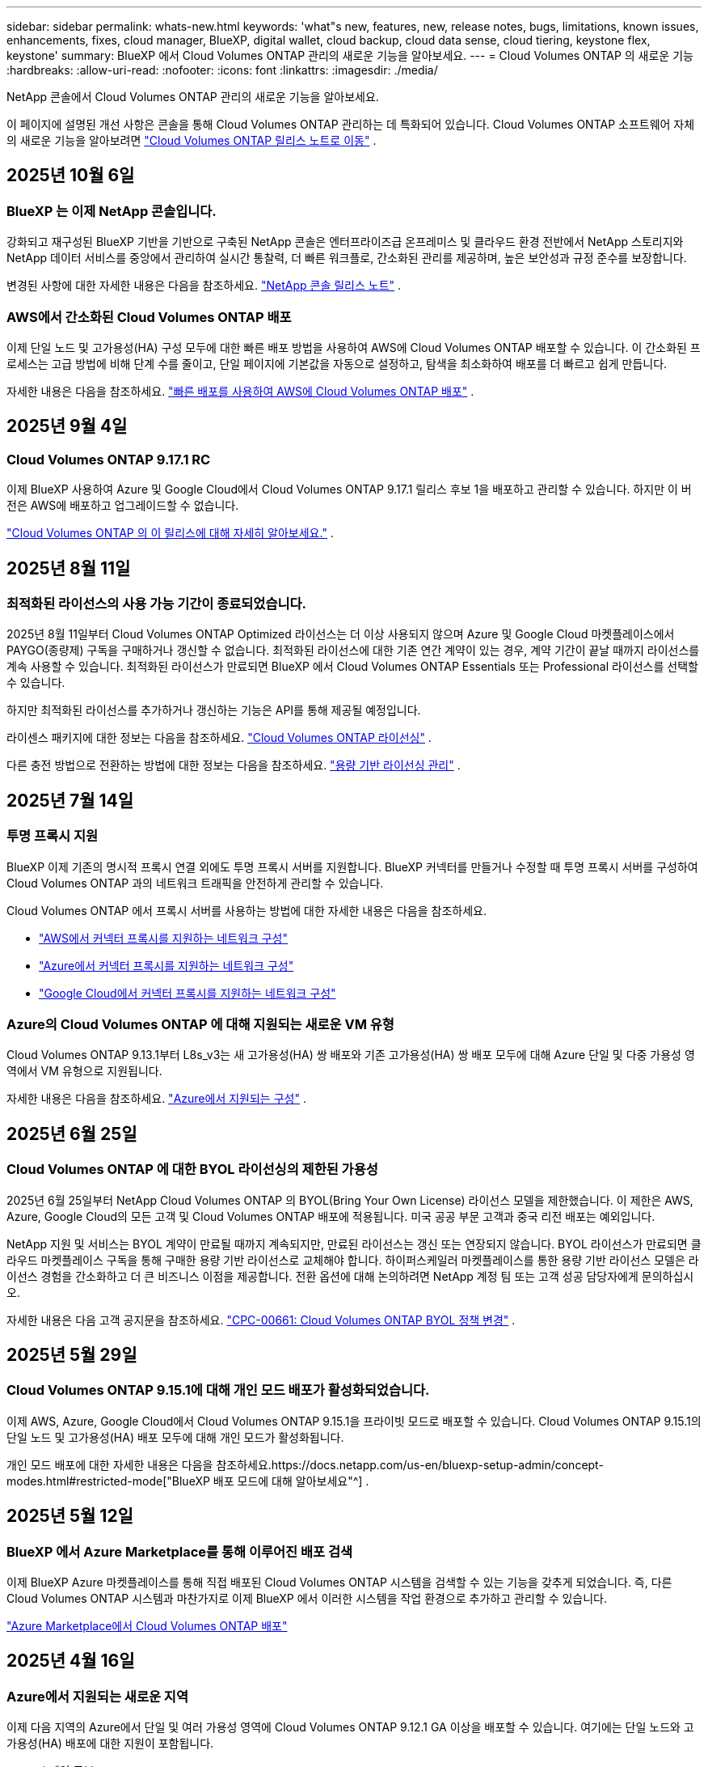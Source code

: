 ---
sidebar: sidebar 
permalink: whats-new.html 
keywords: 'what"s new, features, new, release notes, bugs, limitations, known issues, enhancements, fixes, cloud manager, BlueXP, digital wallet, cloud backup, cloud data sense, cloud tiering, keystone flex, keystone' 
summary: BlueXP 에서 Cloud Volumes ONTAP 관리의 새로운 기능을 알아보세요. 
---
= Cloud Volumes ONTAP 의 새로운 기능
:hardbreaks:
:allow-uri-read: 
:nofooter: 
:icons: font
:linkattrs: 
:imagesdir: ./media/


[role="lead"]
NetApp 콘솔에서 Cloud Volumes ONTAP 관리의 새로운 기능을 알아보세요.

이 페이지에 설명된 개선 사항은 콘솔을 통해 Cloud Volumes ONTAP 관리하는 데 특화되어 있습니다.  Cloud Volumes ONTAP 소프트웨어 자체의 새로운 기능을 알아보려면 https://docs.netapp.com/us-en/cloud-volumes-ontap-relnotes/index.html["Cloud Volumes ONTAP 릴리스 노트로 이동"^] .



== 2025년 10월 6일



=== BlueXP 는 이제 NetApp 콘솔입니다.

강화되고 재구성된 BlueXP 기반을 기반으로 구축된 NetApp 콘솔은 엔터프라이즈급 온프레미스 및 클라우드 환경 전반에서 NetApp 스토리지와 NetApp 데이터 서비스를 중앙에서 관리하여 실시간 통찰력, 더 빠른 워크플로, 간소화된 관리를 제공하며, 높은 보안성과 규정 준수를 보장합니다.

변경된 사항에 대한 자세한 내용은 다음을 참조하세요. https://docs.netapp.com/us-en/bluexp-relnotes/index.html["NetApp 콘솔 릴리스 노트"^] .



=== AWS에서 간소화된 Cloud Volumes ONTAP 배포

이제 단일 노드 및 고가용성(HA) 구성 모두에 대한 빠른 배포 방법을 사용하여 AWS에 Cloud Volumes ONTAP 배포할 수 있습니다.  이 간소화된 프로세스는 고급 방법에 비해 단계 수를 줄이고, 단일 페이지에 기본값을 자동으로 설정하고, 탐색을 최소화하여 배포를 더 빠르고 쉽게 만듭니다.

자세한 내용은 다음을 참조하세요.  https://docs.netapp.com/us-en/bluexp-cloud-volumes-ontap/task-quick-deploy-aws.html["빠른 배포를 사용하여 AWS에 Cloud Volumes ONTAP 배포"^] .



== 2025년 9월 4일



=== Cloud Volumes ONTAP 9.17.1 RC

이제 BlueXP 사용하여 Azure 및 Google Cloud에서 Cloud Volumes ONTAP 9.17.1 릴리스 후보 1을 배포하고 관리할 수 있습니다. 하지만 이 버전은 AWS에 배포하고 업그레이드할 수 없습니다.

link:https://docs.netapp.com/us-en/cloud-volumes-ontap-relnotes/["Cloud Volumes ONTAP 의 이 릴리스에 대해 자세히 알아보세요."^] .



== 2025년 8월 11일



=== 최적화된 라이선스의 사용 가능 기간이 종료되었습니다.

2025년 8월 11일부터 Cloud Volumes ONTAP Optimized 라이선스는 더 이상 사용되지 않으며 Azure 및 Google Cloud 마켓플레이스에서 PAYGO(종량제) 구독을 구매하거나 갱신할 수 없습니다. 최적화된 라이선스에 대한 기존 연간 계약이 있는 경우, 계약 기간이 끝날 때까지 라이선스를 계속 사용할 수 있습니다. 최적화된 라이선스가 만료되면 BlueXP 에서 Cloud Volumes ONTAP Essentials 또는 Professional 라이선스를 선택할 수 있습니다.

하지만 최적화된 라이선스를 추가하거나 갱신하는 기능은 API를 통해 제공될 예정입니다.

라이센스 패키지에 대한 정보는 다음을 참조하세요. https://docs.netapp.com/us-en/bluexp-cloud-volumes-ontap/concept-licensing.html["Cloud Volumes ONTAP 라이선싱"^] .

다른 충전 방법으로 전환하는 방법에 대한 정보는 다음을 참조하세요. https://docs.netapp.com/us-en/bluexp-cloud-volumes-ontap/task-manage-capacity-licenses.html["용량 기반 라이선싱 관리"^] .



== 2025년 7월 14일



=== 투명 프록시 지원

BlueXP 이제 기존의 명시적 프록시 연결 외에도 투명 프록시 서버를 지원합니다.  BlueXP 커넥터를 만들거나 수정할 때 투명 프록시 서버를 구성하여 Cloud Volumes ONTAP 과의 네트워크 트래픽을 안전하게 관리할 수 있습니다.

Cloud Volumes ONTAP 에서 프록시 서버를 사용하는 방법에 대한 자세한 내용은 다음을 참조하세요.

* https://docs.netapp.com/us-en/bluexp-cloud-volumes-ontap/reference-networking-aws.html#network-configurations-to-support-connector-proxy-servers["AWS에서 커넥터 프록시를 지원하는 네트워크 구성"^]
* https://docs.netapp.com/us-en/bluexp-cloud-volumes-ontap/azure/reference-networking-azure.html#network-configurations-to-support-connector["Azure에서 커넥터 프록시를 지원하는 네트워크 구성"^]
* https://docs.netapp.com/us-en/bluexp-cloud-volumes-ontap/reference-networking-gcp.html#network-configurations-to-support-connector-proxy["Google Cloud에서 커넥터 프록시를 지원하는 네트워크 구성"^]




=== Azure의 Cloud Volumes ONTAP 에 대해 지원되는 새로운 VM 유형

Cloud Volumes ONTAP 9.13.1부터 L8s_v3는 새 고가용성(HA) 쌍 배포와 기존 고가용성(HA) 쌍 배포 모두에 대해 Azure 단일 및 다중 가용성 영역에서 VM 유형으로 지원됩니다.

자세한 내용은 다음을 참조하세요. https://docs.netapp.com/us-en/cloud-volumes-ontap-relnotes/reference-configs-azure.html["Azure에서 지원되는 구성"^] .



== 2025년 6월 25일



=== Cloud Volumes ONTAP 에 대한 BYOL 라이선싱의 제한된 가용성

2025년 6월 25일부터 NetApp Cloud Volumes ONTAP 의 BYOL(Bring Your Own License) 라이선스 모델을 제한했습니다. 이 제한은 AWS, Azure, Google Cloud의 모든 고객 및 Cloud Volumes ONTAP 배포에 적용됩니다. 미국 공공 부문 고객과 중국 리전 배포는 예외입니다.

NetApp 지원 및 서비스는 BYOL 계약이 만료될 때까지 계속되지만, 만료된 라이선스는 갱신 또는 연장되지 않습니다. BYOL 라이선스가 만료되면 클라우드 마켓플레이스 구독을 통해 구매한 용량 기반 라이선스로 교체해야 합니다. 하이퍼스케일러 마켓플레이스를 통한 용량 기반 라이선스 모델은 라이선스 경험을 간소화하고 더 큰 비즈니스 이점을 제공합니다. 전환 옵션에 대해 논의하려면 NetApp 계정 팀 또는 고객 성공 담당자에게 문의하십시오.

자세한 내용은 다음 고객 공지문을 참조하세요.  https://mysupport.netapp.com/info/communications/CPC-00661.html["CPC-00661: Cloud Volumes ONTAP BYOL 정책 변경"^] .



== 2025년 5월 29일



=== Cloud Volumes ONTAP 9.15.1에 대해 개인 모드 배포가 활성화되었습니다.

이제 AWS, Azure, Google Cloud에서 Cloud Volumes ONTAP 9.15.1을 프라이빗 모드로 배포할 수 있습니다.  Cloud Volumes ONTAP 9.15.1의 단일 노드 및 고가용성(HA) 배포 모두에 대해 개인 모드가 활성화됩니다.

개인 모드 배포에 대한 자세한 내용은 다음을 참조하세요.https://docs.netapp.com/us-en/bluexp-setup-admin/concept-modes.html#restricted-mode["BlueXP 배포 모드에 대해 알아보세요"^] .



== 2025년 5월 12일



=== BlueXP 에서 Azure Marketplace를 통해 이루어진 배포 검색

이제 BlueXP Azure 마켓플레이스를 통해 직접 배포된 Cloud Volumes ONTAP 시스템을 검색할 수 있는 기능을 갖추게 되었습니다.  즉, 다른 Cloud Volumes ONTAP 시스템과 마찬가지로 이제 BlueXP 에서 이러한 시스템을 작업 환경으로 추가하고 관리할 수 있습니다.

https://docs.netapp.com/us-en/bluexp-cloud-volumes-ontap/task-deploy-cvo-azure-mktplc.html["Azure Marketplace에서 Cloud Volumes ONTAP 배포"^]



== 2025년 4월 16일



=== Azure에서 지원되는 새로운 지역

이제 다음 지역의 Azure에서 단일 및 여러 가용성 영역에 Cloud Volumes ONTAP 9.12.1 GA 이상을 배포할 수 있습니다. 여기에는 단일 노드와 고가용성(HA) 배포에 대한 지원이 포함됩니다.

* 스페인 중부
* 멕시코 중부


모든 지역 목록은 다음을 참조하세요. https://bluexp.netapp.com/cloud-volumes-global-regions["Azure의 글로벌 지역 맵"^] .



== 2025년 4월 14일



=== Google Cloud의 API를 통해 자동화된 스토리지 VM 생성

이제 BlueXP API를 사용하여 Google Cloud에서 스토리지 VM 생성을 자동화할 수 있습니다.  이 기능은 Cloud Volumes ONTAP 고가용성(HA) 구성에서 사용되었으며, 이제 단일 노드 배포에서도 사용할 수 있습니다.  BlueXP API를 사용하면 필요한 네트워크 인터페이스, LIF 및 관리 LIF를 수동으로 구성할 필요 없이 Google Cloud 환경에서 추가 데이터 제공 스토리지 VM을 쉽게 만들고, 이름을 바꾸고, 삭제할 수 있습니다.  이러한 자동화를 통해 스토리지 VM을 관리하는 프로세스가 간소화됩니다.

https://docs.netapp.com/us-en/bluexp-cloud-volumes-ontap/task-managing-svms-gcp.html["Google Cloud에서 Cloud Volumes ONTAP 위한 데이터 제공 스토리지 VM 관리"^]



== 2025년 4월 3일



=== AWS의 Cloud Volumes ONTAP 9.13.1에 대한 중국 지역 지원

이제 중국 지역의 AWS에 Cloud Volumes ONTAP 9.13.1을 배포할 수 있습니다. 여기에는 단일 노드와 고가용성(HA) 배포에 대한 지원이 포함됩니다. NetApp 에서 직접 구매한 라이선스만 지원됩니다.

지역별 가용성은 다음을 참조하세요. https://bluexp.netapp.com/cloud-volumes-global-regions["Cloud Volumes ONTAP 위한 글로벌 지역 맵"^] .



== 2025년 3월 28일



=== Cloud Volumes ONTAP 9.14.1에 대해 개인 모드 배포가 활성화되었습니다.

이제 AWS, Azure, Google Cloud에서 Cloud Volumes ONTAP 9.14.1을 프라이빗 모드로 배포할 수 있습니다.  Cloud Volumes ONTAP 9.14.1의 단일 노드 및 고가용성(HA) 배포 모두에 대해 개인 모드가 활성화됩니다.

개인 모드 배포에 대한 자세한 내용은 다음을 참조하세요.https://docs.netapp.com/us-en/bluexp-setup-admin/concept-modes.html#restricted-mode["BlueXP 배포 모드에 대해 알아보세요"^] .



== 2025년 3월 12일



=== Azure에서 여러 가용성 영역 배포를 지원하는 새로운 지역

다음 지역은 이제 Cloud Volumes ONTAP 9.12.1 GA 이상에 대해 Azure에서 HA 다중 가용성 영역 배포를 지원합니다.

* 미국 중부
* 미국 정부 버지니아(미국 정부 지역 - 버지니아)


모든 지역 목록은 다음을 참조하세요. https://bluexp.netapp.com/cloud-volumes-global-regions["Azure의 글로벌 지역 맵"^] .



== 2025년 3월 10일



=== Azure의 API를 통해 스토리지 VM 생성 자동화

이제 BlueXP API를 사용하여 Azure에서 Cloud Volumes ONTAP 에 대한 추가 데이터 제공 스토리지 VM을 만들고, 이름을 바꾸고, 삭제할 수 있습니다.  API를 사용하면 필요한 네트워크 인터페이스, LIF, 관리 LIF 구성을 포함하여 스토리지 VM 생성 프로세스가 자동화됩니다(관리 목적으로 스토리지 VM을 사용해야 하는 경우).

https://docs.netapp.com/us-en/bluexp-cloud-volumes-ontap/task-managing-svms-azure.html["Azure에서 Cloud Volumes ONTAP 대한 데이터 제공 스토리지 VM 관리"^]



== 2025년 3월 6일



=== Cloud Volumes ONTAP 9.16.1 GA

이제 BlueXP 사용하여 Azure와 Google Cloud에서 Cloud Volumes ONTAP 9.16.1 일반 공급 릴리스를 배포하고 관리할 수 있습니다. 하지만 이 버전은 AWS에 배포하고 업그레이드할 수 없습니다.

link:https://docs.netapp.com/us-en/cloud-volumes-ontap-9161-relnotes/["이번 Cloud Volumes ONTAP 릴리스에 포함된 새로운 기능에 대해 알아보세요."^] .



== 2025년 3월 3일



=== Azure에서 뉴질랜드 북부 지역 지원

뉴질랜드 북부 지역은 이제 Azure에서 Cloud Volumes ONTAP 9.12.1 GA 이상의 단일 노드 및 고가용성(HA) 구성이 지원됩니다.  이 지역에서는 Lsv3 인스턴스 유형이 지원되지 않습니다.

지원되는 모든 지역 목록은 다음을 참조하세요. https://bluexp.netapp.com/cloud-volumes-global-regions["Azure의 글로벌 지역 맵"^] .



== 2025년 2월 18일



=== Azure Marketplace 직접 배포 소개

이제 Azure 마켓플레이스 직접 배포를 활용하여 Azure 마켓플레이스에서 직접 Cloud Volumes ONTAP 쉽고 빠르게 배포할 수 있습니다.  이 간소화된 방법을 사용하면 BlueXP 커넥터를 설정하거나 BlueXP 통해 Cloud Volumes ONTAP 배포하는 데 필요한 다른 온보딩 기준을 충족하지 않고도 사용자 환경에서 Cloud Volumes ONTAP 의 핵심 기능과 성능을 살펴볼 수 있습니다.

* https://docs.netapp.com/us-en/bluexp-cloud-volumes-ontap/concept-azure-mktplace-direct.html["Azure에서 Cloud Volumes ONTAP 배포 옵션에 대해 알아보세요."^]
* https://docs.netapp.com/us-en/bluexp-cloud-volumes-ontap/task-deploy-cvo-azure-mktplc.html["Azure Marketplace에서 Cloud Volumes ONTAP 배포"^]




== 2025년 2월 10일



=== BlueXP 에서 System Manager에 액세스하기 위해 사용자 인증이 활성화되었습니다.

BlueXP 관리자는 이제 BlueXP 에서 ONTAP System Manager에 액세스하는 ONTAP 사용자에 대한 인증을 활성화할 수 있습니다.  BlueXP Connector 설정을 편집하면 이 옵션을 활성화할 수 있습니다.  이 옵션은 표준 모드와 개인 모드에서 사용할 수 있습니다.

link:https://docs.netapp.com/us-en/bluexp-cloud-volumes-ontap/task-administer-advanced-view.html["System Manager를 사용하여 Cloud Volumes ONTAP 관리"^] .



=== BlueXP Advanced View가 System Manager로 이름이 변경되었습니다.

ONTAP System Manager를 통한 BlueXP 의 Cloud Volumes ONTAP 고급 관리 옵션의 이름이 *고급 보기*에서 *시스템 관리자*로 변경되었습니다.

link:https://docs.netapp.com/us-en/bluexp-cloud-volumes-ontap/task-administer-advanced-view.html["System Manager를 사용하여 Cloud Volumes ONTAP 관리"^] .



=== BlueXP digital wallet 사용하여 라이선스를 관리하는 더 간단한 방법을 소개합니다.

이제 BlueXP digital wallet 내의 개선된 탐색 포인트를 사용하여 Cloud Volumes ONTAP 라이선스를 더욱 간편하게 관리할 수 있습니다.

* *관리 > 라이선스 및 구독 > 개요/직접 라이선스* 탭을 통해 Cloud Volumes ONTAP 라이선스 정보에 쉽게 액세스할 수 있습니다.
* *개요* 탭의 Cloud Volume ONTAP 패널에서 *보기*를 클릭하면 용량 기반 라이선스에 대한 포괄적인 정보를 얻을 수 있습니다.  이 고급 보기는 라이선스와 구독에 대한 자세한 정보를 제공합니다.
* 이전 인터페이스를 선호하는 경우 *레거시 보기로 전환* 버튼을 클릭하면 라이선스 유형별 세부 정보를 보고 라이선스에 대한 청구 방법을 수정할 수 있습니다.


link:https://docs.netapp.com/us-en/bluexp-cloud-volumes-ontap/task-manage-capacity-licenses.html["용량 기반 라이선스 관리"^] .



== 2024년 12월 9일



=== Azure에서 지원되는 VM 목록이 모범 사례에 맞춰 업데이트되었습니다.

Azure에서 Cloud Volumes ONTAP 의 새 인스턴스를 배포할 때 BlueXP 에서 DS_v2 및 Es_v3 머신 제품군을 더 이상 선택할 수 없습니다. 이러한 가족은 기존의 오래된 시스템에서만 유지되고 지원됩니다. Cloud Volumes ONTAP 의 새로운 배포는 Azure 9.12.1 릴리스부터 지원됩니다. Cloud Volumes ONTAP 9.12.1 이상과 호환되는 Es_v4 또는 다른 시리즈로 전환하는 것이 좋습니다. 하지만 DS_v2 및 Es_v3 시리즈 머신은 API를 통해 이루어진 새로운 배포에 사용할 수 있습니다.

https://docs.netapp.com/us-en/cloud-volumes-ontap-relnotes/reference-configs-azure.html["Azure에서 지원되는 구성"^]



== 2024년 11월 11일



=== 노드 기반 라이선스의 가용성 종료

NetApp Cloud Volumes ONTAP 노드 기반 라이선싱의 가용성 종료(EOA) 및 지원 종료(EOS)를 계획했습니다.  2024년 11월 11일부터 노드 기반 라이선스의 제한된 제공이 종료되었습니다. 노드 기반 라이선싱에 대한 지원은 2024년 12월 31일에 종료됩니다.  노드 기반 라이선스의 EOA가 만료된 후에는 BlueXP 라이선스 변환 도구를 사용하여 용량 기반 라이선스로 전환해야 합니다.

연간 또는 장기 약정의 경우 NetApp EOA 날짜 또는 라이선스 만료일 전에 NetApp 담당자에게 연락하여 전환에 필요한 전제 조건이 충족되었는지 확인할 것을 권장합니다.  Cloud Volumes ONTAP 노드에 대한 장기 계약이 없고 온디맨드 PAYGO(Pay-as-you-go) 구독으로 시스템을 실행하는 경우 EOS 날짜 전에 전환을 계획하는 것이 중요합니다.  장기 계약과 PAYGO 구독 모두 BlueXP 라이선스 변환 도구를 사용하여 원활하게 변환할 수 있습니다.

https://docs.netapp.com/us-en/bluexp-cloud-volumes-ontap/concept-licensing.html#end-of-availability-of-node-based-licenses["노드 기반 라이선스 제공 종료"^] https://docs.netapp.com/us-en/bluexp-cloud-volumes-ontap/task-convert-node-capacity.html["Cloud Volumes ONTAP 노드 기반 라이선스를 용량 기반 라이선스로 변환"^]



=== BlueXP 에서 노드 기반 배포 제거

BlueXP 에서는 노드 기반 라이선스를 사용하여 Cloud Volumes ONTAP 시스템을 배포하는 옵션이 더 이상 제공되지 않습니다.  몇 가지 특별한 경우를 제외하고, 어떤 클라우드 공급자의 Cloud Volumes ONTAP 배포에도 노드 기반 라이선스를 사용할 수 없습니다.

NetApp 계약 의무와 운영상의 필요 사항을 준수하기 위해 다음과 같은 고유한 라이선스 요구 사항을 인식하고 있으며, 이러한 상황에서 노드 기반 라이선스를 계속 지원할 것입니다.

* 미국 공공 부문 고객
* 개인 모드 배포
* AWS에서 Cloud Volumes ONTAP 의 중국 지역 배포
* 유효하고 만료되지 않은 노드별 BYOL 라이선스가 있는 경우


https://docs.netapp.com/us-en/bluexp-cloud-volumes-ontap/concept-licensing.html#end-of-availability-of-node-based-licenses["노드 기반 라이선스 제공 종료"^]



=== Azure Blob 스토리지에 Cloud Volumes ONTAP 데이터를 위한 콜드 계층 추가

이제 BlueXP 사용하면 Azure Blob 저장소에 비활성 용량 계층 데이터를 저장할 콜드 계층을 선택할 수 있습니다.  기존의 따뜻하고 차가운 계층에 차가운 계층을 추가하면 보관 옵션을 더 저렴하게 제공하고 비용 효율성을 개선할 수 있습니다.

https://docs.netapp.com/us-en/bluexp-cloud-volumes-ontap/concept-data-tiering.html#data-tiering-in-azure["Azure의 데이터 계층화"^]



=== Azure의 저장소 계정에 대한 공개 액세스를 제한하는 옵션

이제 Azure에서 Cloud Volumes ONTAP 시스템의 스토리지 계정에 대한 공개 액세스를 제한하는 옵션이 제공됩니다.  액세스를 비활성화하면 조직의 보안 정책을 준수해야 할 필요가 있는 경우 동일한 VNet 내에서도 개인 IP 주소가 노출되지 않도록 보호할 수 있습니다.  이 옵션은 Cloud Volumes ONTAP 시스템의 데이터 계층화를 비활성화하며, 단일 노드와 고가용성 쌍 모두에 적용할 수 있습니다.

https://docs.netapp.com/us-en/bluexp-cloud-volumes-ontap/reference-networking-azure.html#security-group-rules["보안 그룹 규칙"^] .



=== Cloud Volumes ONTAP 배포 후 WORM 활성화

이제 BlueXP 사용하여 기존 Cloud Volumes ONTAP 시스템에서 WORM(Write Once, Read Many) 스토리지를 활성화할 수 있습니다.  이 기능을 사용하면 작업 환경을 생성할 때 WORM이 활성화되지 않았더라도 작업 환경에서 WORM을 활성화할 수 있는 유연성을 제공합니다.  WORM을 활성화하면 비활성화할 수 없습니다.

https://docs.netapp.com/us-en/bluexp-cloud-volumes-ontap/concept-worm.html#enabling-worm-on-a-cloud-volumes-ontap-working-environment["Cloud Volumes ONTAP 작업 환경에서 WORM 활성화"^]



== 2024년 10월 25일



=== Google Cloud에서 지원되는 VM 목록이 모범 사례에 맞춰 업데이트되었습니다.

Google Cloud에서 Cloud Volumes ONTAP 의 새로운 인스턴스를 배포할 때 BlueXP 에서 n1 시리즈 머신을 더 이상 선택할 수 없습니다. n1 시리즈 머신은 기존의 오래된 시스템에서만 유지 및 지원됩니다. Cloud Volumes ONTAP 의 새로운 배포는 Google Cloud 9.8 릴리스부터만 지원됩니다.  Cloud Volumes ONTAP 9.8 이상과 호환되는 n2 시리즈 머신 유형으로 전환하는 것이 좋습니다. 하지만 n1 시리즈 머신은 API를 통해 수행되는 새로운 배포에 사용할 수 있습니다.

https://docs.netapp.com/us-en/cloud-volumes-ontap-relnotes/reference-configs-gcp.html["Google Cloud에서 지원되는 구성"^] .



=== Amazon Web Services의 개인 모드에 대한 로컬 영역 지원

BlueXP 이제 프라이빗 모드에서 Cloud Volumes ONTAP 고가용성(HA) 배포를 위한 AWS 로컬 영역을 지원합니다.  이전에는 표준 모드로만 제한되었던 지원이 이제 개인 모드까지 포함하도록 확장되었습니다.


NOTE: 제한 모드에서 BlueXP 사용하는 경우 AWS 로컬 영역은 지원되지 않습니다.

HA 배포를 통한 AWS 로컬 영역에 대한 자세한 내용은 다음을 참조하세요.link:https://docs.netapp.com/us-en/bluexp-cloud-volumes-ontap/concept-ha.html#aws-local-zones["AWS 로컬 영역"^] .



== 2024년 10월 7일



=== 업그레이드를 위한 버전 선택에서 향상된 사용자 경험

이 릴리스부터 BlueXP 알림을 사용하여 Cloud Volumes ONTAP 업그레이드하려고 하면 사용할 기본, 최신 및 호환 버전에 대한 안내를 받게 됩니다.  또한, 이제 Cloud Volumes ONTAP 인스턴스와 호환되는 최신 패치나 주요 버전을 선택하거나 업그레이드할 버전을 수동으로 입력할 수 있습니다.

https://docs.netapp.com/us-en/bluexp-cloud-volumes-ontap/task-updating-ontap-cloud.html#upgrade-from-bluexp-notifications["Cloud Volumes ONTAP 소프트웨어 업그레이드"]



== 2024년 9월 9일



=== WORM 및 ARP 기능은 더 이상 유료화되지 않습니다.

WORM(Write Once Read Many) 및 ARP(Autonomous Ransomware Protection)의 내장된 데이터 보호 및 보안 기능은 추가 비용 없이 Cloud Volumes ONTAP 라이선스와 함께 제공됩니다.  새로운 가격 모델은 AWS, Azure, Google Cloud의 새 BYOL 및 PAYGO/마켓플레이스 구독과 기존 구독 모두에 적용됩니다.  용량 기반 라이선스와 노드 기반 라이선스 모두 단일 노드와 고가용성(HA) 쌍을 포함한 모든 구성에 대한 ARP와 WORM을 추가 비용 없이 포함합니다.

간소화된 가격 책정으로 다음과 같은 혜택을 누리실 수 있습니다.

* 현재 WORM 및 ARP가 포함된 계정에는 이러한 기능에 대한 요금이 더 이상 부과되지 않습니다.  앞으로는 이 변경 전과 마찬가지로 용량 사용에 대해서만 요금이 청구됩니다.  WORM과 ARP는 더 이상 향후 청구서에 포함되지 않습니다.
* 현재 계정에 이러한 기능이 포함되어 있지 않은 경우 이제 추가 비용 없이 WORM 및 ARP를 선택할 수 있습니다.
* 모든 신규 계정에 대한 Cloud Volumes ONTAP 서비스에는 WORM 및 ARP 비용이 포함되지 않습니다.


이러한 기능에 대해 자세히 알아보세요.

* https://docs.netapp.com/us-en/bluexp-cloud-volumes-ontap/task-protecting-ransomware.html["Cloud Volumes ONTAP 에 NetApp 랜섬웨어 보호 솔루션 활성화"]
* https://docs.netapp.com/us-en/bluexp-cloud-volumes-ontap/concept-worm.html["WORM 스토리지"]




== 2024년 8월 23일



=== 캐나다 서부 지역이 이제 AWS에서 지원됩니다.

캐나다 서부 지역은 이제 AWS의 Cloud Volumes ONTAP 9.12.1 GA 이상에서 지원됩니다.

모든 지역 목록을 보려면 다음을 참조하세요. https://bluexp.netapp.com/cloud-volumes-global-regions["AWS의 글로벌 리전 맵"^] .



== 2024년 8월 22일



=== Cloud Volumes ONTAP 9.15.1 GA

이제 BlueXP AWS, Azure 및 Google Cloud에서 Cloud Volumes ONTAP 9.15.1 일반 공급 릴리스를 배포하고 관리할 수 있습니다.

https://docs.netapp.com/us-en/cloud-volumes-ontap-9151-relnotes/["이번 Cloud Volumes ONTAP 릴리스에 포함된 새로운 기능에 대해 알아보세요."^] .



== 2024년 8월 8일



=== Edge Cache 라이선싱 패키지가 더 이상 사용되지 않습니다.

Edge Cache 용량 기반 라이선싱 패키지는 향후 Cloud Volumes ONTAP 배포에 더 이상 제공되지 않습니다.  하지만 API를 사용하면 이 기능을 활용할 수 있습니다.



=== Azure의 Flash Cache에 대한 최소 버전 지원

Azure에서 Flash Cache를 구성하는 데 필요한 최소 Cloud Volumes ONTAP 버전은 9.13.1 GA입니다.  Azure의 Cloud Volumes ONTAP 시스템에 Flash Cache를 배포하려면 ONTAP 9.13.1 GA 이상 버전만 사용할 수 있습니다.

지원되는 구성은 다음을 참조하세요. https://docs.netapp.com/us-en/cloud-volumes-ontap-relnotes/reference-configs-azure.html#single-node-systems["Azure에서 지원되는 구성"^] .



=== 마켓플레이스 구독에 대한 무료 평가판이 더 이상 제공되지 않습니다.

클라우드 공급업체 마켓플레이스의 사용량 기반 구독에 대한 30일 자동 무료 평가판 또는 평가 라이선스는 더 이상 Cloud Volumes ONTAP 에서 제공되지 않습니다.  모든 유형의 마켓플레이스 구독(PAYGO 또는 연간 계약)에 대한 요금은 무료 체험 기간 없이 처음 사용하는 순간부터 부과됩니다.



== 2024년 6월 10일



=== Cloud Volumes ONTAP 9.15.0

이제 BlueXP AWS, Azure, Google Cloud에서 Cloud Volumes ONTAP 9.15.0을 배포하고 관리할 수 있습니다.

https://docs.netapp.com/us-en/cloud-volumes-ontap-9150-relnotes/["이번 Cloud Volumes ONTAP 릴리스에 포함된 새로운 기능에 대해 알아보세요."^] .



== 2024년 5월 17일



=== Amazon Web Services 로컬 영역 지원

이제 Cloud Volumes ONTAP HA 배포에 AWS 로컬 영역에 대한 지원이 제공됩니다.  AWS 로컬 존은 스토리지, 컴퓨팅, 데이터베이스 및 기타 선택된 AWS 서비스가 대도시와 산업 지역 근처에 위치하는 인프라 배포입니다.


NOTE: BlueXP 표준 모드로 사용하면 AWS 로컬 영역이 지원됩니다.  현재 제한 모드나 비공개 모드에서 BlueXP 사용하는 경우 AWS 로컬 영역은 지원되지 않습니다.

HA 배포를 통한 AWS 로컬 영역에 대한 자세한 내용은 다음을 참조하세요. https://docs.netapp.com/us-en/bluexp-cloud-volumes-ontap/concept-ha.html#aws-local-zones["AWS 로컬 영역"^] .



== 2024년 4월 23일



=== Azure에서 여러 가용성 영역 배포를 지원하는 새로운 지역

다음 지역은 이제 Cloud Volumes ONTAP 9.12.1 GA 이상에 대해 Azure에서 HA 다중 가용성 영역 배포를 지원합니다.

* 독일 중서부
* 폴란드 중부
* 서부 미국 3
* 이스라엘 중앙
* 이탈리아 북부
* 캐나다 중부


모든 지역 목록은 다음을 참조하세요. https://bluexp.netapp.com/cloud-volumes-global-regions["Azure의 글로벌 지역 맵"^] .



=== 요하네스버그 지역이 이제 Google Cloud에서 지원됩니다.

요하네스버그 지역(`africa-south1` 지역)은 이제 Google Cloud for Cloud Volumes ONTAP 9.12.1 GA 이상에서 지원됩니다.

모든 지역 목록은 다음을 참조하세요. https://bluexp.netapp.com/cloud-volumes-global-regions["Google Cloud의 글로벌 지역 맵"^] .



=== 볼륨 템플릿 및 태그는 더 이상 지원되지 않습니다.

더 이상 템플릿에서 볼륨을 생성하거나 볼륨의 태그를 편집할 수 없습니다.  이러한 작업은 더 이상 제공되지 않는 BlueXP 복구 서비스와 관련이 있습니다.



== 2024년 3월 8일



=== Amazon Instant Metadata Service v2 지원

AWS에서 Cloud Volumes ONTAP, Mediator 및 Connector는 이제 모든 기능에 대해 Amazon Instant Metadata Service v2(IMDSv2)를 지원합니다.  IMDSv2는 취약점에 대한 강화된 보호 기능을 제공합니다.  이전에는 IMDSv1만 지원되었습니다.

보안 정책에 따라 필요한 경우 EC2 인스턴스를 구성하여 IMDSv2를 사용할 수 있습니다.  지침은 다음을 참조하세요. https://docs.netapp.com/us-en/bluexp-setup-admin/task-require-imdsv2.html["기존 커넥터 관리를 위한 BlueXP 설정 및 관리 문서"^] .



== 2024년 3월 5일



=== Cloud Volumes ONTAP 9.14.1 GA

이제 BlueXP AWS, Azure 및 Google Cloud에서 Cloud Volumes ONTAP 9.14.1 일반 공급 릴리스를 배포하고 관리할 수 있습니다.

https://docs.netapp.com/us-en/cloud-volumes-ontap-9141-relnotes/["이번 Cloud Volumes ONTAP 릴리스에 포함된 새로운 기능에 대해 알아보세요."^] .



== 2024년 2월 2일



=== Azure에서 Edv5 시리즈 VM 지원

Cloud Volumes ONTAP 이제 9.14.1 릴리스부터 다음 Edv5 시리즈 VM을 지원합니다.

* E4ds_v5
* E8ds_v5
* E20s_v5
* E32ds_v5
* E48ds_v5
* E64ds_v5


https://docs.netapp.com/us-en/cloud-volumes-ontap-relnotes/reference-configs-azure.html["Azure에서 지원되는 구성"^]



== 2024년 1월 16일



=== BlueXP 의 패치 릴리스

패치 릴리스는 Cloud Volumes ONTAP 의 최신 3개 버전에 대해서만 BlueXP 에서 사용 가능합니다.

https://docs.netapp.com/us-en/bluexp-cloud-volumes-ontap/task-updating-ontap-cloud.html#patch-releases["Cloud Volumes ONTAP 업그레이드"^]



== 2024년 1월 8일



=== Azure 다중 가용성 영역을 위한 새로운 VM

Cloud Volumes ONTAP 9.13.1부터 다음 VM 유형은 새 고가용성 쌍 배포와 기존 고가용성 쌍 배포에 대해 Azure 다중 가용성 영역을 지원합니다.

* L16s_v3
* L32s_v3
* L48s_v3
* L64s_v3


https://docs.netapp.com/us-en/cloud-volumes-ontap-relnotes/reference-configs-azure.html["Azure에서 지원되는 구성"^]



== 2023년 12월 6일



=== Cloud Volumes ONTAP 9.14.1 RC1

이제 BlueXP AWS, Azure, Google Cloud에서 Cloud Volumes ONTAP 9.14.1을 배포하고 관리할 수 있습니다.

https://docs.netapp.com/us-en/cloud-volumes-ontap-9141-relnotes/["이번 Cloud Volumes ONTAP 릴리스에 포함된 새로운 기능에 대해 알아보세요."^] .



=== 300 TiB FlexVol volume 최대 한도

이제 Cloud Volumes ONTAP 9.12.1 P2 및 9.13.0 P2부터 System Manager와 ONTAP CLI를 사용하여 최대 300TiB 크기의 FlexVol volume 생성할 수 있으며, BlueXP 사용하여 Cloud Volumes ONTAP 9.13.1부터 생성할 수 있습니다.

* https://docs.netapp.com/us-en/cloud-volumes-ontap-relnotes/reference-limits-aws.html#file-and-volume-limits["AWS의 저장 한도"]
* https://docs.netapp.com/us-en/cloud-volumes-ontap-relnotes/reference-limits-azure.html#file-and-volume-limits["Azure의 저장소 한도"]
* https://docs.netapp.com/us-en/cloud-volumes-ontap-relnotes/reference-limits-gcp.html#logical-storage-limits["Google Cloud의 저장 용량 한도"]




== 2023년 12월 5일

다음과 같은 변경 사항이 도입되었습니다.



=== Azure의 새로운 지역 지원

.단일 가용성 영역 지역 지원
다음 지역은 이제 Azure에서 Cloud Volumes ONTAP 9.12.1 GA 이상에 대한 고가용성 단일 가용성 영역 배포를 지원합니다.

* 텔아비브
* 밀라노


.다중 가용성 영역 지역 지원
다음 지역은 이제 Azure에서 Cloud Volumes ONTAP 9.12.1 GA 이상에 대해 고가용성 다중 가용성 영역 배포를 지원합니다.

* 중앙 인도
* 노르웨이 동부
* 스위스 북부
* 남아프리카 공화국 북부
* 아랍에미리트 북부


모든 지역 목록은 다음을 참조하세요. https://bluexp.netapp.com/cloud-volumes-global-regions["Azure의 글로벌 지역 맵"^] .



== 2023년 11월 10일

다음 변경 사항은 Connector 3.9.35 릴리스와 함께 도입되었습니다.



=== 베를린 지역이 이제 Google Cloud에서 지원됩니다.

베를린 지역은 이제 Google Cloud for Cloud Volumes ONTAP 9.12.1 GA 이상에서 지원됩니다.

모든 지역 목록은 다음을 참조하세요. https://bluexp.netapp.com/cloud-volumes-global-regions["Google Cloud의 글로벌 지역 맵"^] .



== 2023년 11월 8일

다음 변경 사항은 Connector 3.9.35 릴리스와 함께 도입되었습니다.



=== 텔아비브 지역이 이제 AWS에서 지원됩니다.

텔아비브 지역은 이제 AWS의 Cloud Volumes ONTAP 9.12.1 GA 이상에서 지원됩니다.

모든 지역 목록은 다음을 참조하세요. https://bluexp.netapp.com/cloud-volumes-global-regions["AWS의 글로벌 리전 맵"^] .



== 2023년 11월 1일

다음 변경 사항은 Connector 3.9.34 릴리스와 함께 도입되었습니다.



=== 사우디아라비아 지역이 이제 Google Cloud에서 지원됩니다.

사우디아라비아 지역은 이제 Google Cloud for Cloud Volumes ONTAP 및 Connector for Cloud Volumes ONTAP 9.12.1 GA 이상에서 지원됩니다.

모든 지역 목록은 다음을 참조하세요. https://bluexp.netapp.com/cloud-volumes-global-regions["Google Cloud의 글로벌 지역 맵"^] .



== 2023년 10월 23일

다음 변경 사항은 Connector 3.9.34 릴리스와 함께 도입되었습니다.



=== Azure에서 HA 다중 가용성 영역 배포를 지원하는 새로운 지역

Azure의 다음 지역은 이제 Cloud Volumes ONTAP 9.12.1 GA 이상에 대해 고가용성 다중 가용성 영역 배포를 지원합니다.

* 호주 동부
* 동아시아
* 프랑스 중부
* 북유럽
* 카타르 센트럴
* 스웨덴 중부
* 서유럽
* 서부 미국 2


여러 가용성 영역을 지원하는 모든 지역 목록은 다음을 참조하세요. https://bluexp.netapp.com/cloud-volumes-global-regions["Azure의 글로벌 지역 맵"^] .



== 2023년 10월 6일

다음 변경 사항은 Connector 3.9.34 릴리스와 함께 도입되었습니다.



=== Cloud Volumes ONTAP 9.14.0

이제 BlueXP AWS, Azure 및 Google Cloud에서 Cloud Volumes ONTAP 9.14.0 일반 공급 릴리스를 배포하고 관리할 수 있습니다.

https://docs.netapp.com/us-en/cloud-volumes-ontap-9140-relnotes/["이번 Cloud Volumes ONTAP 릴리스에 포함된 새로운 기능에 대해 알아보세요."^] .



== 2023년 9월 10일

다음 변경 사항은 Connector 3.9.33 릴리스와 함께 도입되었습니다.



=== Azure에서 Lsv3 시리즈 VM 지원

L48s_v3 및 L64s_v3 인스턴스 유형은 이제 Azure의 Cloud Volumes ONTAP 에서 지원되며, 단일 및 다중 가용성 영역에서 공유 관리 디스크를 사용하는 단일 노드 및 고가용성 쌍 배포가 가능합니다(9.13.1 릴리스부터). 이러한 인스턴스 유형은 Flash Cache를 지원합니다.

https://docs.netapp.com/us-en/cloud-volumes-ontap-relnotes/reference-configs-azure.html["Azure에서 Cloud Volumes ONTAP 에 지원되는 구성 보기"^] https://docs.netapp.com/us-en/cloud-volumes-ontap-relnotes/reference-limits-azure.html["Azure에서 Cloud Volumes ONTAP 의 저장소 한도 보기"^]



== 2023년 7월 30일

Connector 3.9.32 릴리스에는 다음과 같은 변경 사항이 도입되었습니다.



=== Google Cloud의 Flash Cache 및 고속 쓰기 지원

Google Cloud의 Cloud Volumes ONTAP 9.13.1 이상에서는 Flash Cache와 고속 쓰기 속도를 별도로 활성화할 수 있습니다. 지원되는 모든 인스턴스 유형에서 높은 쓰기 속도를 사용할 수 있습니다. Flash Cache는 다음 인스턴스 유형에서 지원됩니다.

* n2-표준-16
* n2-표준-32
* n2-표준-48
* n2-표준-64


이러한 기능은 단일 노드와 고가용성 쌍 배포 모두에서 별도로 또는 함께 사용할 수 있습니다.

https://docs.netapp.com/us-en/bluexp-cloud-volumes-ontap/task-deploying-gcp.html["Google Cloud에서 Cloud Volumes ONTAP 실행"^]



=== 사용 보고서 개선

사용 보고서에 표시되는 정보에 다양한 개선 사항이 적용되었습니다. 사용 보고서의 개선 사항은 다음과 같습니다.

* 이제 TiB 단위가 열 이름에 포함됩니다.
* 이제 일련 번호에 대한 새로운 "노드" 필드가 포함되었습니다.
* 이제 스토리지 VM 사용 보고서에 새로운 "워크로드 유형" 열이 포함되었습니다.
* 이제 작업 환경 이름이 스토리지 VM 및 볼륨 사용 보고서에 포함됩니다.
* 볼륨 유형 "파일"이 이제 "기본(읽기/쓰기)"로 표시됩니다.
* 볼륨 유형 "보조"는 이제 "보조(DP)"로 표시됩니다.


사용 보고서에 대한 자세한 내용은 다음을 참조하세요. https://docs.netapp.com/us-en/bluexp-cloud-volumes-ontap/task-manage-capacity-licenses.html#download-usage-reports["사용 보고서 다운로드"^] .



== 2023년 7월 26일

Connector 3.9.31 릴리스에는 다음과 같은 변경 사항이 도입되었습니다.



=== Cloud Volumes ONTAP 9.13.1 GA

이제 BlueXP AWS, Azure 및 Google Cloud에서 Cloud Volumes ONTAP 9.13.1 일반 공급 릴리스를 배포하고 관리할 수 있습니다.

https://docs.netapp.com/us-en/cloud-volumes-ontap-9131-relnotes/["이번 Cloud Volumes ONTAP 릴리스에 포함된 새로운 기능에 대해 알아보세요."^] .



== 2023년 7월 2일

Connector 3.9.31 릴리스에는 다음과 같은 변경 사항이 도입되었습니다.



=== Azure에서 HA 다중 가용성 영역 배포 지원

Azure의 일본 동부 및 한국 중부는 이제 Cloud Volumes ONTAP 9.12.1 GA 이상에 대해 HA 다중 가용성 영역 배포를 지원합니다.

여러 가용성 영역을 지원하는 모든 지역 목록은 다음을 참조하세요. https://bluexp.netapp.com/cloud-volumes-global-regions["Azure의 글로벌 지역 맵"^] .



=== 자율형 랜섬웨어 보호 지원

이제 Cloud Volumes ONTAP 에서 자율 랜섬웨어 보호(ARP)가 지원됩니다.  ARP 지원은 Cloud Volumes ONTAP 버전 9.12.1 이상에서 사용할 수 있습니다.

Cloud Volumes ONTAP 사용한 ARP에 대해 자세히 알아보려면 다음을 참조하세요. https://docs.netapp.com/us-en/bluexp-cloud-volumes-ontap/task-protecting-ransomware.html#autonomous-ransomware-protection["자율형 랜섬웨어 보호"^] .



== 2023년 6월 26일

다음 변경 사항은 Connector 3.9.30 릴리스와 함께 도입되었습니다.



=== Cloud Volumes ONTAP 9.13.1 RC1

이제 BlueXP AWS, Azure, Google Cloud에서 Cloud Volumes ONTAP 9.13.1을 배포하고 관리할 수 있습니다.

https://docs.netapp.com/us-en/cloud-volumes-ontap-9131-relnotes["이번 Cloud Volumes ONTAP 릴리스에 포함된 새로운 기능에 대해 알아보세요."^] .



== 2023년 6월 4일

다음 변경 사항은 Connector 3.9.30 릴리스와 함께 도입되었습니다.



=== Cloud Volumes ONTAP 업그레이드 버전 선택기 업데이트

Cloud Volumes ONTAP 업그레이드 페이지를 통해 이제 최신 버전의 Cloud Volumes ONTAP 또는 이전 버전으로 업그레이드할 수 있습니다.

BlueXP 통해 Cloud Volumes ONTAP 업그레이드하는 방법에 대해 자세히 알아보려면 다음을 참조하세요. https://docs.netapp.com/us-en/cloud-manager-cloud-volumes-ontap/task-updating-ontap-cloud.html#upgrade-cloud-volumes-ontap["Cloud Volumes ONTAP 업그레이드"^] .



== 2023년 5월 7일

Connector 3.9.29 릴리스에는 다음과 같은 변경 사항이 도입되었습니다.



=== 카타르 지역이 이제 Google Cloud에서 지원됩니다.

카타르 지역은 이제 Google Cloud for Cloud Volumes ONTAP 및 Connector for Cloud Volumes ONTAP 9.12.1 GA 이상에서 지원됩니다.



=== 스웨덴 중부 지역이 이제 Azure에서 지원됩니다.

스웨덴 중부 지역은 이제 Azure에서 Cloud Volumes ONTAP 및 Connector for Cloud Volumes ONTAP 9.12.1 GA 이상에서 지원됩니다.



=== Azure Australia East에서 HA 다중 가용성 영역 배포 지원

Azure의 호주 동부 지역은 이제 Cloud Volumes ONTAP 9.12.1 GA 이상에 대해 HA 다중 가용성 영역 배포를 지원합니다.



=== 충전 사용량 내역

이제 용량 기반 라이선스에 가입했을 때 요금이 얼마인지 알아볼 수 있습니다. 다음 유형의 사용 보고서는 BlueXP 의 디지털 지갑에서 다운로드할 수 있습니다. 사용 보고서는 구독의 용량 세부 정보를 제공하고 Cloud Volumes ONTAP 구독의 리소스에 대한 요금이 어떻게 청구되는지 알려줍니다. 다운로드 가능한 보고서는 다른 사람들과 쉽게 공유할 수 있습니다.

* Cloud Volumes ONTAP 패키지 사용
* 높은 수준의 사용법
* 스토리지 VM 사용량
* 볼륨 사용량


자세한 내용은 다음을 참조하세요.  https://docs.netapp.com/us-en/bluexp-cloud-volumes-ontap/task-manage-capacity-licenses.html["용량 기반 라이선스 관리"^] .



=== 이제 마켓플레이스 구독 없이 BlueXP 액세스할 때 알림이 표시됩니다.

이제 마켓플레이스 구독 없이 BlueXP 에서 Cloud Volumes ONTAP 액세스할 때마다 알림이 표시됩니다.  알림에는 "이 작업 환경에 대한 마켓플레이스 구독은 Cloud Volumes ONTAP 이용 약관을 준수해야 합니다."라고 명시되어 있습니다.



== 2023년 4월 4일



=== AWS 중국 지역 지원

Cloud Volumes ONTAP 9.12.1 GA부터 AWS에서 중국 지역이 다음과 같이 지원됩니다.

* 단일 노드 시스템이 지원됩니다.
* NetApp 에서 직접 구매한 라이선스가 지원됩니다.


지역별 가용성은 다음을 참조하세요. https://bluexp.netapp.com/cloud-volumes-global-regions["Cloud Volumes ONTAP 위한 글로벌 지역 맵"^] .



== 2023년 4월 3일

Connector 3.9.28 릴리스에는 다음과 같은 변경 사항이 도입되었습니다.



=== 이제 Google Cloud에서 토리노 지역이 지원됩니다.

이제 토리노 지역은 Google Cloud for Cloud Volumes ONTAP 및 Connector for Cloud Volumes ONTAP 9.12.1 GA 이상에서 지원됩니다.



=== BlueXP digital wallet 개선

이제 BlueXP digital wallet 마켓플레이스 비공개 제안으로 구매한 라이선스 용량이 표시됩니다.

https://docs.netapp.com/us-en/bluexp-cloud-volumes-ontap/task-manage-capacity-licenses.html["계정에서 사용된 용량을 보는 방법을 알아보세요"^] .



=== 볼륨 생성 중 주석 지원

이 릴리스에서는 API를 사용하여 Cloud Volumes ONTAP FlexGroup 볼륨이나 FlexVol volume 생성할 때 주석을 추가할 수 있습니다.



=== Cloud Volumes ONTAP 개요, 볼륨 및 집계 페이지에 대한 BlueXP 사용자 인터페이스 재설계

이제 BlueXP 에는 Cloud Volumes ONTAP 개요, 볼륨 및 집계 페이지에 대한 사용자 인터페이스가 재설계되었습니다.  타일 ​​기반 디자인은 더 나은 사용자 경험을 위해 각 타일에 더욱 포괄적인 정보를 제공합니다.

image:screenshot-resource-page-rn.png["이 스크린샷은 Cloud Volumes ONTAP 개요 페이지에서 재설계된 BlueXP 사용자 인터페이스를 보여줍니다.  다양한 타일은 스토리지 효율성, 버전, 용량 분포, Cloud Volumes ONTAP 배포에 대한 정보, 볼륨, 집계, 복제 및 백업을 보여줍니다."]



=== Cloud Volumes ONTAP 을 통해 볼 수 있는 FlexGroup 볼륨

ONTAP 시스템 관리자나 ONTAP CLI를 통해 직접 생성된 FlexGroup 볼륨은 이제 BlueXP 의 재설계된 볼륨 타일을 통해 볼 수 있습니다.  FlexVol 볼륨에 대해 제공되는 정보와 동일하게 BlueXP 전용 볼륨 타일을 통해 생성된 FlexGroup 볼륨에 대한 자세한 정보를 제공합니다.


NOTE: 현재는 BlueXP 에서만 기존 FlexGroup 볼륨을 볼 수 있습니다.  BlueXP 에서 FlexGroup 볼륨을 생성하는 기능은 현재 제공되지 않지만 향후 릴리스에서 제공될 예정입니다.

image:screenshot-show-flexgroup-volume.png["볼륨 타일 아래에 있는 FlexGroup 볼륨 아이콘 호버 텍스트를 보여주는 스크린샷입니다."]

https://docs.netapp.com/us-en/bluexp-cloud-volumes-ontap/task-manage-volumes.html["생성된 FlexGroup 볼륨을 보는 방법에 대해 자세히 알아보세요."^]



== 2023년 3월 13일



=== Azure에서 중국 지역 지원

이제 중국 북부 3 지역에서 Azure의 Cloud Volumes ONTAP 9.12.1 GA 및 9.13.0 GA의 단일 노드 배포가 지원됩니다.  이 지역에서는 NetApp 에서 직접 구매한 라이선스(BYOL 라이선스)만 지원됩니다.


NOTE: 중국 지역에서 Cloud Volumes ONTAP 새로 배포하는 것은 9.12.1 GA 및 9.13.0 GA에서만 지원됩니다.  이러한 버전을 Cloud Volumes ONTAP 의 최신 패치 및 릴리스로 업그레이드할 수 있습니다.  중국 지역에 이후 Cloud Volumes ONTAP 버전을 배포하려면 NetApp 지원팀에 문의하세요.

지역별 가용성은 다음을 참조하세요. https://bluexp.netapp.com/cloud-volumes-global-regions["Cloud Volumes ONTAP 위한 글로벌 지역 맵"^] .



== 2023년 3월 5일

Connector 3.9.27 릴리스에는 다음과 같은 변경 사항이 도입되었습니다.



=== Cloud Volumes ONTAP 9.13.0

이제 BlueXP AWS, Azure, Google Cloud에서 Cloud Volumes ONTAP 9.13.0을 배포하고 관리할 수 있습니다.

https://docs.netapp.com/us-en/cloud-volumes-ontap-9130-relnotes["이번 Cloud Volumes ONTAP 릴리스에 포함된 새로운 기능에 대해 알아보세요."^] .



=== Azure에서 16TiB 및 32TiB 지원

Cloud Volumes ONTAP 이제 Azure의 관리형 디스크에서 실행되는 고가용성 배포를 위해 16TiB 및 32TiB 디스크 크기를 지원합니다.

자세히 알아보세요 https://docs.netapp.com/us-en/cloud-volumes-ontap-relnotes/reference-configs-azure.html#supported-disk-sizes["Azure에서 지원되는 디스크 크기"^] .



=== MTEKM 라이센스

다중 테넌트 암호화 키 관리(MTEKM) 라이선스는 이제 버전 9.12.1 GA 이상을 실행하는 새 Cloud Volumes ONTAP 시스템과 기존 Cloud Volumes ONTAP 시스템에 포함됩니다.

다중 테넌트 외부 키 관리를 통해 NetApp 볼륨 암호화를 사용할 때 개별 스토리지 VM(SVM)이 KMIP 서버를 통해 자체 키를 유지 관리할 수 있습니다.

https://docs.netapp.com/us-en/bluexp-cloud-volumes-ontap/task-encrypting-volumes.html["NetApp 암호화 솔루션으로 볼륨을 암호화하는 방법을 알아보세요"^] .



=== 인터넷이 없는 환경 지원

Cloud Volumes ONTAP 은 이제 인터넷으로부터 완전히 격리된 모든 클라우드 환경에서 지원됩니다.  이러한 환경에서는 노드 기반 라이선싱(BYOL)만 지원됩니다.  용량 기반 라이선싱은 지원되지 않습니다.  시작하려면 Connector 소프트웨어를 수동으로 설치하고, Connector에서 실행 중인 BlueXP 콘솔에 로그인하고, BYOL 라이선스를 BlueXP digital wallet 에 추가한 다음 Cloud Volumes ONTAP 배포합니다.

* https://docs.netapp.com/us-en/bluexp-setup-admin/task-quick-start-private-mode.html["인터넷 접속이 불가능한 위치에 커넥터를 설치하세요"^]
* https://docs.netapp.com/us-en/bluexp-setup-admin/task-logging-in.html["커넥터에서 BlueXP 콘솔에 액세스하세요"^]
* https://docs.netapp.com/us-en/bluexp-cloud-volumes-ontap/task-manage-node-licenses.html#manage-byol-licenses["할당되지 않은 라이선스 추가"^]




=== Google Cloud의 플래시 캐시와 빠른 쓰기 속도

Cloud Volumes ONTAP 9.13.0 릴리스를 통해 일부 인스턴스에서 Flash Cache, 빠른 쓰기 속도, 8,896바이트의 높은 최대 전송 단위(MTU)에 대한 지원이 제공됩니다.

자세히 알아보세요 https://docs.netapp.com/us-en/cloud-volumes-ontap-relnotes/reference-configs-gcp.html["Google Cloud 라이선스에 따라 지원되는 구성"^] .



== 2023년 2월 5일

Connector 3.9.26 릴리스에는 다음과 같은 변경 사항이 도입되었습니다.



=== AWS에서 배치 그룹 생성

AWS HA 단일 가용성 영역(AZ) 배포를 통해 배치 그룹을 생성할 때 새로운 구성 설정을 사용할 수 있습니다.  이제 실패한 배치 그룹 생성을 우회하고 AWS HA 단일 AZ 배포를 성공적으로 완료할 수 있습니다.

배치 그룹 생성 설정을 구성하는 방법에 대한 자세한 내용은 다음을 참조하세요. https://docs.netapp.com/us-en/bluexp-cloud-volumes-ontap/task-configure-placement-group-failure-aws.html#overview["AWS HA 단일 AZ에 대한 배치 그룹 생성 구성"^] .



=== 개인 DNS 영역 구성 업데이트

Azure Private Links를 사용할 때 개인 DNS 영역과 가상 네트워크 간에 링크를 만들지 않도록 하는 새로운 구성 설정이 추가되었습니다.  생성은 기본적으로 활성화되어 있습니다.

https://docs.netapp.com/us-en/bluexp-cloud-volumes-ontap/task-enabling-private-link.html#provide-bluexp-with-details-about-your-azure-private-dns["Azure Private DNS에 대한 세부 정보를 BlueXP 에 제공하세요."^]



=== WORM 스토리지 및 데이터 계층화

이제 Cloud Volumes ONTAP 9.8 시스템 이상을 만들 때 데이터 계층화와 WORM 스토리지를 함께 활성화할 수 있습니다.  WORM 스토리지를 사용하여 데이터 계층화를 활성화하면 클라우드의 개체 저장소에 데이터를 계층화할 수 있습니다.

https://docs.netapp.com/us-en/bluexp-cloud-volumes-ontap/concept-worm.html["WORM 저장소에 대해 알아보세요."^]



== 2023년 1월 1일

Connector 3.9.25 릴리스에는 다음과 같은 변경 사항이 도입되었습니다.



=== Google Cloud에서 사용 가능한 라이선스 패키지

Google Cloud Marketplace에서 Cloud Volumes ONTAP 에 대한 최적화된 캐시 및 에지 캐시 용량 기반 라이선싱 패키지를 사용량 기반 지불 방식이나 연간 계약으로 이용할 수 있습니다.

참조하다 https://docs.netapp.com/us-en/bluexp-cloud-volumes-ontap/concept-licensing.html#packages["Cloud Volumes ONTAP 라이선싱"^] .



=== Cloud Volumes ONTAP 의 기본 구성

다중 테넌트 암호화 키 관리(MTEKM) 라이선스는 더 이상 새로운 Cloud Volumes ONTAP 배포에 포함되지 않습니다.

Cloud Volumes ONTAP 과 함께 자동으로 설치되는 ONTAP 기능 라이선스에 대한 자세한 내용은 다음을 참조하세요. https://docs.netapp.com/us-en/bluexp-cloud-volumes-ontap/reference-default-configs.html["Cloud Volumes ONTAP 의 기본 구성"^] .



== 2022년 12월 15일



=== Cloud Volumes ONTAP 9.12.0

이제 BlueXP AWS와 Google Cloud에서 Cloud Volumes ONTAP 9.12.0을 배포하고 관리할 수 있습니다.

https://docs.netapp.com/us-en/cloud-volumes-ontap-9120-relnotes["이번 Cloud Volumes ONTAP 릴리스에 포함된 새로운 기능에 대해 알아보세요."^] .



== 2022년 12월 8일



=== Cloud Volumes ONTAP 9.12.1

BlueXP 이제 새로운 기능과 추가 클라우드 공급자 지역에 대한 지원을 포함하는 Cloud Volumes ONTAP 9.12.1을 배포하고 관리할 수 있습니다.

https://docs.netapp.com/us-en/cloud-volumes-ontap-9121-relnotes["이번 Cloud Volumes ONTAP 릴리스에 포함된 새로운 기능에 대해 알아보세요."^]



== 2022년 12월 4일

Connector 3.9.24 릴리스에는 다음과 같은 변경 사항이 도입되었습니다.



=== 이제 Cloud Volumes ONTAP 생성 중에 WORM + 클라우드 백업을 사용할 수 있습니다.

이제 Cloud Volumes ONTAP 생성 프로세스 중에 WORM(Write Once, Read Many) 및 클라우드 백업 기능을 모두 활성화할 수 있습니다.



=== 이스라엘 지역이 이제 Google Cloud에서 지원됩니다.

이스라엘 지역은 이제 Google Cloud for Cloud Volumes ONTAP 및 Connector for Cloud Volumes ONTAP 9.11.1 P3 이상에서 지원됩니다.



== 2022년 11월 15일

Connector 3.9.23 릴리스에는 다음과 같은 변경 사항이 도입되었습니다.



=== Google Cloud의 ONTAP S3 라이선스

이제 Google Cloud Platform에서 버전 9.12.1 이상을 실행하는 새 Cloud Volumes ONTAP 시스템과 기존 Cloud Volumes ONTAP 시스템에 ONTAP S3 라이선스가 포함됩니다.

https://docs.netapp.com/us-en/ontap/object-storage-management/index.html["ONTAP 설명서: S3 개체 스토리지 서비스를 구성하고 관리하는 방법을 알아보세요."^]



== 2022년 11월 6일

Connector 3.9.23 릴리스에는 다음과 같은 변경 사항이 도입되었습니다.



=== Azure에서 리소스 그룹 이동

이제 동일한 Azure 구독 내에서 Azure의 한 리소스 그룹에서 다른 리소스 그룹으로 작업 환경을 이동할 수 있습니다.

자세한 내용은 다음을 참조하세요.  https://docs.netapp.com/us-en/bluexp-cloud-volumes-ontap/task-moving-resource-groups-azure.html["리소스 그룹 이동"] .



=== NDMP-복사 인증

NDMP-copy는 이제 Cloud Volume ONTAP 과 함께 사용하도록 인증되었습니다.

NDMP를 구성하고 사용하는 방법에 대한 정보는 다음을 참조하십시오. https://docs.netapp.com/us-en/ontap/ndmp/index.html["ONTAP 설명서: NDMP 구성 개요"] .



=== Azure에 대한 관리 디스크 암호화 지원

관리되는 모든 디스크를 생성 시 암호화할 수 있는 새로운 Azure 권한이 추가되었습니다.

이 새로운 기능에 대한 자세한 내용은 다음을 참조하세요. https://docs.netapp.com/us-en/bluexp-cloud-volumes-ontap/task-set-up-azure-encryption.html["Azure에서 고객 관리 키를 사용하도록 Cloud Volumes ONTAP 설정"] .



== 2022년 9월 18일

Connector 3.9.22 릴리스에는 다음과 같은 변경 사항이 도입되었습니다.



=== 디지털 지갑 개선

* 이제 디지털 지갑에는 계정 전체의 Cloud Volumes ONTAP 시스템에 대한 최적화된 I/O 라이선싱 패키지와 프로비저닝된 WORM 용량에 대한 요약이 표시됩니다.
+
이러한 세부 정보는 요금이 어떻게 청구되는지, 추가 용량을 구매해야 하는지 여부를 더 잘 이해하는 데 도움이 될 수 있습니다.

+
https://docs.netapp.com/us-en/bluexp-cloud-volumes-ontap/task-manage-capacity-licenses.html["계정에서 사용된 용량을 보는 방법을 알아보세요"] .

* 이제 하나의 충전 방법에서 최적화된 충전 방법으로 변경할 수 있습니다.
+
https://docs.netapp.com/us-en/bluexp-cloud-volumes-ontap/task-manage-capacity-licenses.html["충전 방법을 변경하는 방법을 알아보세요"] .





=== 비용과 성능을 최적화하세요

이제 Canvas에서 바로 Cloud Volumes ONTAP 시스템의 비용과 성능을 최적화할 수 있습니다.

작업 환경을 선택한 후 *비용 및 성능 최적화* 옵션을 선택하여 Cloud Volumes ONTAP 의 인스턴스 유형을 변경할 수 있습니다.  더 작은 크기의 인스턴스를 선택하면 비용을 줄이는 데 도움이 되고, 더 큰 크기의 인스턴스로 변경하면 성능을 최적화하는 데 도움이 됩니다.

image:https://raw.githubusercontent.com/NetAppDocs/bluexp-cloud-volumes-ontap/main/media/screenshot-optimize-cost-performance.png["Cloud Volumes ONTAP 시스템을 선택한 후 Canvas에서 사용할 수 있는 Optimize Cost  Performance 옵션의 스크린샷입니다."]



=== AutoSupport 알림

이제 BlueXP Cloud Volumes ONTAP 시스템이 AutoSupport 메시지를 보낼 수 없는 경우 알림을 생성합니다.  알림에는 네트워크 문제를 해결하는 데 사용할 수 있는 지침에 대한 링크가 포함되어 있습니다.



== 2022년 7월 31일

Connector 3.9.21 릴리스에는 다음과 같은 변경 사항이 도입되었습니다.



=== MTEKM 라이센스

다중 테넌트 암호화 키 관리(MTEKM) 라이선스는 이제 버전 9.11.1 이상을 실행하는 새 Cloud Volumes ONTAP 시스템과 기존 Cloud Volumes ONTAP 시스템에 포함됩니다.

다중 테넌트 외부 키 관리를 통해 NetApp 볼륨 암호화를 사용할 때 개별 스토리지 VM(SVM)이 KMIP 서버를 통해 자체 키를 유지 관리할 수 있습니다.

https://docs.netapp.com/us-en/bluexp-cloud-volumes-ontap/task-encrypting-volumes.html["NetApp 암호화 솔루션으로 볼륨을 암호화하는 방법을 알아보세요"] .



=== 프록시 서버

이제 BlueXP 아웃바운드 인터넷 연결을 통해 AutoSupport 메시지를 보낼 수 없는 경우 커넥터를 프록시 서버로 사용하도록 Cloud Volumes ONTAP 시스템을 자동으로 구성합니다.

AutoSupport 시스템 상태를 사전에 모니터링하고 NetApp 기술 지원팀에 메시지를 전송합니다.

유일한 요구 사항은 커넥터의 보안 그룹이 포트 3128을 통한 _인바운드_ 연결을 허용하는 것입니다.  커넥터를 배포한 후 이 포트를 열어야 합니다.



=== 충전 방식 변경

이제 용량 기반 라이선싱을 사용하는 Cloud Volumes ONTAP 시스템의 요금 청구 방법을 변경할 수 있습니다. 예를 들어, Essentials 패키지로 Cloud Volumes ONTAP 시스템을 배포한 경우 비즈니스 요구 사항이 변경되면 Professional 패키지로 변경할 수 있습니다. 이 기능은 디지털 지갑에서 사용할 수 있습니다.

https://docs.netapp.com/us-en/bluexp-cloud-volumes-ontap/task-manage-capacity-licenses.html["충전 방법을 변경하는 방법을 알아보세요"] .



=== 보안 그룹 강화

Cloud Volumes ONTAP 작업 환경을 만들 때 이제 사용자 인터페이스에서 미리 정의된 보안 그룹이 선택한 네트워크 내에서만 트래픽을 허용할지(권장) 또는 모든 네트워크에서 트래픽을 허용할지 선택할 수 있습니다.

image:https://raw.githubusercontent.com/NetAppDocs/bluexp-cloud-volumes-ontap/main/media/screenshot-allow-traffic.png["보안 그룹을 선택할 때 작업 환경 마법사에서 사용할 수 있는 '트래픽 허용' 옵션을 보여주는 스크린샷입니다."]



== 2022년 7월 18일



=== Azure의 새로운 라이선스 패키지

Azure Marketplace 구독을 통해 결제하는 경우 Azure의 Cloud Volumes ONTAP 에 대해 두 가지 새로운 용량 기반 라이선싱 패키지를 사용할 수 있습니다.

* *최적화*: 프로비저닝된 용량과 I/O 작업에 대해 별도로 지불합니다.
* *Edge Cache*: 라이선스 https://bluexp.netapp.com/cloud-volumes-edge-cache["클라우드 볼륨 에지 캐시"^]


https://docs.netapp.com/us-en/bluexp-cloud-volumes-ontap/concept-licensing.html#packages["이러한 라이선스 패키지에 대해 자세히 알아보세요"] .



== 2022년 7월 3일

Connector 3.9.20 릴리스에는 다음과 같은 변경 사항이 도입되었습니다.



=== 디지털 지갑

이제 디지털 지갑에서 계정의 총 소비 용량과 라이선스 패키지별 소비 용량을 확인할 수 있습니다. 이를 통해 요금이 어떻게 청구되는지, 추가 용량을 구매해야 하는지 파악하는 데 도움이 됩니다.

image:https://raw.githubusercontent.com/NetAppDocs/bluexp-cloud-volumes-ontap/main/media/screenshot-digital-wallet-summary.png["용량 기반 라이선스에 대한 디지털 지갑 페이지를 보여주는 스크린샷입니다. 이 페이지에서는 계정에서 사용된 용량에 대한 개요를 제공하고, 라이선스 패키지별로 사용된 용량을 세부적으로 보여줍니다."]



=== 탄력 볼륨 향상

이제 BlueXP 사용자 인터페이스에서 Cloud Volumes ONTAP 작업 환경을 생성할 때 Amazon EBS Elastic Volumes 기능을 지원합니다.  gp3 또는 io1 디스크를 사용하면 Elastic Volumes 기능이 기본적으로 활성화됩니다.  스토리지 요구 사항에 따라 초기 용량을 선택하고 Cloud Volumes ONTAP 배포한 후 수정할 수 있습니다.

https://docs.netapp.com/us-en/bluexp-cloud-volumes-ontap/concept-aws-elastic-volumes.html["AWS에서 Elastic Volumes 지원에 대해 자세히 알아보세요"] .



=== AWS의 ONTAP S3 라이선스

ONTAP S3 라이선스는 이제 AWS에서 버전 9.11.0 이상을 실행하는 새 Cloud Volumes ONTAP 시스템과 기존 Cloud Volumes ONTAP 시스템에 포함됩니다.

https://docs.netapp.com/us-en/ontap/object-storage-management/index.html["ONTAP 설명서: S3 개체 스토리지 서비스를 구성하고 관리하는 방법을 알아보세요."^]



=== 새로운 Azure Cloud 지역 지원

9.10.1 릴리스부터 Cloud Volumes ONTAP 이 이제 Azure West US 3 지역에서 지원됩니다.

https://bluexp.netapp.com/cloud-volumes-global-regions["Cloud Volumes ONTAP 에 지원되는 지역의 전체 목록을 확인하세요."^]



=== Azure의 ONTAP S3 라이선스

이제 Azure에서 버전 9.9.1 이상을 실행하는 새 Cloud Volumes ONTAP 시스템과 기존 Cloud Volumes ONTAP 시스템에 ONTAP S3 라이선스가 포함됩니다.

https://docs.netapp.com/us-en/ontap/object-storage-management/index.html["ONTAP 설명서: S3 개체 스토리지 서비스를 구성하고 관리하는 방법을 알아보세요."^]



== 2022년 6월 7일

Connector 3.9.19 릴리스에는 다음과 같은 변경 사항이 도입되었습니다.



=== Cloud Volumes ONTAP 9.11.1

BlueXP 이제 새로운 기능과 추가 클라우드 공급자 지역에 대한 지원을 포함하는 Cloud Volumes ONTAP 9.11.1을 배포하고 관리할 수 있습니다.

https://docs.netapp.com/us-en/cloud-volumes-ontap-9111-relnotes["이번 Cloud Volumes ONTAP 릴리스에 포함된 새로운 기능에 대해 알아보세요."^]



=== 새로운 고급 보기

Cloud Volumes ONTAP 의 고급 관리를 수행해야 하는 경우 ONTAP 시스템과 함께 제공되는 관리 인터페이스인 ONTAP System Manager를 사용하여 해당 작업을 수행할 수 있습니다.  고급 관리를 위해 BlueXP 벗어날 필요가 없도록 BlueXP 내부에 시스템 관리자 인터페이스를 포함시켰습니다.

이 고급 보기는 Cloud Volumes ONTAP 9.10.0 이상에서 미리 보기로 제공됩니다. 우리는 이 경험을 더욱 개선하고 향후 릴리스에서 향상된 기능을 추가할 계획입니다. 제품 내 채팅을 이용해 피드백을 보내주세요.

https://docs.netapp.com/us-en/bluexp-cloud-volumes-ontap/task-administer-advanced-view.html["고급 보기에 대해 자세히 알아보세요"] .



=== Amazon EBS 탄력적 볼륨 지원

Cloud Volumes ONTAP 집계를 통한 Amazon EBS Elastic Volumes 기능을 지원하면 더 나은 성능과 추가 용량을 제공하는 동시에 BlueXP 필요에 따라 기본 디스크 용량을 자동으로 늘릴 수 있습니다.

Elastic Volumes에 대한 지원은 _새로운_ Cloud Volumes ONTAP 9.11.0 시스템과 gp3 및 io1 EBS 디스크 유형부터 사용할 수 있습니다.

https://docs.netapp.com/us-en/bluexp-cloud-volumes-ontap/concept-aws-elastic-volumes.html["Elastic Volumes 지원에 대해 자세히 알아보세요"] .

Elastic Volumes를 지원하려면 커넥터에 대한 새로운 AWS 권한이 필요합니다.

[source, json]
----
"ec2:DescribeVolumesModifications",
"ec2:ModifyVolume",
----
BlueXP 에 추가한 각 AWS 자격 증명 세트에 이러한 권한을 제공해야 합니다. https://docs.netapp.com/us-en/bluexp-setup-admin/reference-permissions-aws.html["AWS의 최신 커넥터 정책 보기"^] .



=== 공유 AWS 서브넷에 HA 쌍 배포 지원

Cloud Volumes ONTAP 9.11.1에는 AWS VPC 공유에 대한 지원이 포함되어 있습니다.  이 커넥터 릴리스를 사용하면 API를 사용할 때 AWS 공유 서브넷에 HA 쌍을 배포할 수 있습니다.

https://docs.netapp.com/us-en/bluexp-cloud-volumes-ontap/task-deploy-aws-shared-vpc.html["공유 서브넷에 HA 쌍을 배포하는 방법을 알아보세요."] .



=== 서비스 엔드포인트를 사용할 때 네트워크 액세스가 제한됨

이제 BlueXP Cloud Volumes ONTAP 과 스토리지 계정 간 연결에 VNet 서비스 엔드포인트를 사용할 때 네트워크 액세스를 제한합니다.  Azure Private Link 연결을 비활성화하면 BlueXP 서비스 엔드포인트를 사용합니다.

https://docs.netapp.com/us-en/bluexp-cloud-volumes-ontap/task-enabling-private-link.html["Cloud Volumes ONTAP 사용한 Azure Private Link 연결에 대해 자세히 알아보세요."] .



=== Google Cloud에서 스토리지 VM 생성 지원

Google Cloud의 Cloud Volumes ONTAP 9.11.1 릴리스부터 여러 스토리지 VM을 지원합니다.  이 커넥터 릴리스부터 BlueXP 사용하면 API를 사용하여 Google Cloud의 Cloud Volumes ONTAP HA 쌍에서 스토리지 VM을 생성할 수 있습니다.

스토리지 VM 생성을 지원하려면 커넥터에 대한 새로운 Google Cloud 권한이 필요합니다.

[source, yaml]
----
- compute.instanceGroups.get
- compute.addresses.get
----
단일 노드 시스템에서 스토리지 VM을 생성하려면 ONTAP CLI 또는 시스템 관리자를 사용해야 합니다.

* https://docs.netapp.com/us-en/cloud-volumes-ontap-relnotes/reference-limits-gcp.html#storage-vm-limits["Google Cloud의 스토리지 VM 제한에 대해 자세히 알아보세요."^]
* https://docs.netapp.com/us-en/bluexp-cloud-volumes-ontap/task-managing-svms-gcp.html["Google Cloud에서 Cloud Volumes ONTAP 위한 데이터 제공 스토리지 VM을 만드는 방법을 알아보세요."]




== 2022년 5월 2일

Connector 3.9.18 릴리스에는 다음과 같은 변경 사항이 도입되었습니다.



=== Cloud Volumes ONTAP 9.11.0

이제 BlueXP Cloud Volumes ONTAP 9.11.0을 배포하고 관리할 수 있습니다.

https://docs.netapp.com/us-en/cloud-volumes-ontap-9110-relnotes["이번 Cloud Volumes ONTAP 릴리스에 포함된 새로운 기능에 대해 알아보세요."^] .



=== 중재자 업그레이드 개선

BlueXP HA 쌍의 중재자를 업그레이드할 때 이제 부팅 디스크를 삭제하기 전에 새로운 중재자 이미지를 사용할 수 있는지 확인합니다.  이러한 변경을 통해 업그레이드 프로세스가 실패하더라도 중재자가 계속해서 성공적으로 운영될 수 있습니다.



=== K8s 탭이 제거되었습니다

K8s 탭은 이전 릴리스에서 더 이상 지원되지 않았으며, 현재는 제거되었습니다.



=== Azure의 연간 계약

Essentials 및 Professional 패키지는 이제 연간 계약을 통해 Azure에서 사용할 수 있습니다.  연간 계약을 구매하려면 NetApp 영업 담당자에게 문의하세요.  해당 계약은 Azure Marketplace에서 비공개 제안으로 제공됩니다.

NetApp 에서 비공개 제안을 공유한 후 작업 환경을 만드는 동안 Azure Marketplace에서 구독할 때 연간 요금제를 선택할 수 있습니다.

https://docs.netapp.com/us-en/bluexp-cloud-volumes-ontap/concept-licensing.html["라이선싱에 대해 자세히 알아보세요"] .



=== S3 Glacier 즉시 검색

이제 Amazon S3 Glacier Instant Retrieval 스토리지 클래스에 계층화된 데이터를 저장할 수 있습니다.

https://docs.netapp.com/us-en/bluexp-cloud-volumes-ontap/task-tiering.html#changing-the-storage-class-for-tiered-data["계층화된 데이터의 스토리지 클래스를 변경하는 방법을 알아보세요."] .



=== 커넥터에 필요한 새로운 AWS 권한

이제 단일 가용성 영역(AZ)에 HA 쌍을 배포할 때 AWS 스프레드 배치 그룹을 생성하려면 다음 권한이 필요합니다.

[source, json]
----
"ec2:DescribePlacementGroups",
"iam:GetRolePolicy",
----
이제 BlueXP 배치 그룹을 생성하는 방식을 최적화하려면 이러한 권한이 필요합니다.

BlueXP 에 추가한 각 AWS 자격 증명 세트에 이러한 권한을 제공해야 합니다. https://docs.netapp.com/us-en/bluexp-setup-admin/reference-permissions-aws.html["AWS의 최신 커넥터 정책 보기"^] .



=== 새로운 Google Cloud 지역 지원

Cloud Volumes ONTAP 이제 9.10.1 릴리스부터 다음 Google Cloud 지역에서 지원됩니다.

* 델리(asia-south2)
* 멜버른(호주-사우스이스트2)
* 밀라노(europe-west8) - 단일 노드만
* 산티아고(southamerica-west1) - 단일 노드만


https://bluexp.netapp.com/cloud-volumes-global-regions["Cloud Volumes ONTAP 에 지원되는 지역의 전체 목록을 확인하세요."^]



=== Google Cloud에서 n2-standard-16 지원

n2-standard-16 머신 유형은 이제 Google Cloud의 Cloud Volumes ONTAP 9.10.1 릴리스부터 지원됩니다.

https://docs.netapp.com/us-en/cloud-volumes-ontap-relnotes/reference-configs-gcp.html["Google Cloud에서 Cloud Volumes ONTAP 에 지원되는 구성 보기"^]



=== Google Cloud 방화벽 정책 개선

* Google Cloud에서 Cloud Volumes ONTAP HA 쌍을 생성하면 이제 BlueXP 가 VPC에 있는 모든 기존 방화벽 정책을 표시합니다.
+
이전에는 BlueXP 대상 태그가 없는 VPC-1, VPC-2 또는 VPC-3의 정책을 표시하지 않았습니다.

* Google Cloud에서 Cloud Volumes ONTAP 단일 노드 시스템을 만들 때 이제 사전 정의된 방화벽 정책에서 선택한 VPC 내의 트래픽만 허용할지(권장) 아니면 모든 VPC에 허용할지 선택할 수 있습니다.




=== Google Cloud 서비스 계정 개선

Cloud Volumes ONTAP 과 함께 사용할 Google Cloud 서비스 계정을 선택하면 이제 BlueXP 각 서비스 계정과 연결된 이메일 주소가 표시됩니다.  이메일 주소를 보면 같은 이름을 공유하는 서비스 계정을 더 쉽게 구별할 수 있습니다.

image:https://raw.githubusercontent.com/NetAppDocs/bluexp-cloud-volumes-ontap/main/media/screenshot-google-cloud-service-account.png["서비스 계정 필드의 스크린샷"]



== 2022년 4월 3일



=== 시스템 관리자 링크가 제거되었습니다.

이전에 Cloud Volumes ONTAP 작업 환경에서 사용할 수 있었던 시스템 관리자 링크를 제거했습니다.

Cloud Volumes ONTAP 시스템에 연결된 웹 브라우저에 클러스터 관리 IP 주소를 입력하면 System Manager에 연결할 수 있습니다. https://docs.netapp.com/us-en/bluexp-cloud-volumes-ontap/task-connecting-to-otc.html["시스템 관리자에 연결하는 방법에 대해 자세히 알아보세요."] .



=== WORM 저장에 대한 요금 청구

이제 소개 특별 요금이 만료되었으므로 WORM 스토리지 사용에 대한 요금이 청구됩니다.  요금은 WORM 볼륨의 총 프로비저닝 용량에 따라 시간당으로 부과됩니다.  이는 새로운 Cloud Volumes ONTAP 시스템에 모두 적용됩니다.

https://bluexp.netapp.com/pricing["WORM 스토리지 가격에 대해 알아보세요"^] .



== 2022년 2월 27일

Connector 3.9.16 릴리스에는 다음과 같은 변경 사항이 도입되었습니다.



=== 재설계된 볼륨 마법사

최근 도입한 새 볼륨 생성 마법사는 이제 *고급 할당* 옵션에서 특정 집계에 볼륨을 생성할 때 사용할 수 있습니다.

https://docs.netapp.com/us-en/bluexp-cloud-volumes-ontap/task-create-volumes.html["특정 집계에 볼륨을 생성하는 방법을 알아보세요."] .



== 2022년 2월 9일



=== 마켓플레이스 업데이트

* Essentials 패키지와 Professional 패키지는 이제 모든 클라우드 공급업체 마켓플레이스에서 이용할 수 있습니다.
+
이러한 용량별 요금 청구 방식을 사용하면 시간당 요금을 지불하거나 클라우드 공급업체로부터 직접 연간 계약을 구매할 수 있습니다.  NetApp 에서 직접 용량별 라이선스를 구매할 수도 있습니다.

+
클라우드 마켓플레이스에서 기존 구독이 있는 경우 이러한 새로운 서비스도 자동으로 구독됩니다.  새로운 Cloud Volumes ONTAP 작업 환경을 배포할 때 용량별 요금 청구를 선택할 수 있습니다.

+
신규 고객인 경우, 새로운 작업 환경을 만들 때 BlueXP 구독하라는 메시지가 표시됩니다.

* 모든 클라우드 공급업체 마켓플레이스의 노드별 라이선싱은 더 이상 제공되지 않으며, 신규 구독자에게는 더 이상 제공되지 않습니다.  여기에는 연간 계약과 시간당 구독(Explore, Standard, Premium)이 포함됩니다.
+
이 청구 방법은 활성 구독이 있는 기존 고객에게는 계속 제공됩니다.



https://docs.netapp.com/us-en/bluexp-cloud-volumes-ontap/concept-licensing.html["Cloud Volumes ONTAP 의 라이선싱 옵션에 대해 자세히 알아보세요."] .



== 2022년 2월 6일



=== 할당되지 않은 라이센스 교환

사용하지 않은 Cloud Volumes ONTAP 용 노드 기반 라이선스가 할당되지 않은 경우 이제 해당 라이선스를 Cloud Backup 라이선스, Cloud Data Sense 라이선스 또는 Cloud Tiering 라이선스로 변환하여 교환할 수 있습니다.

이 작업을 수행하면 Cloud Volumes ONTAP 라이선스가 취소되고 동일한 만료 날짜를 가진 서비스에 대한 달러 상당의 라이선스가 생성됩니다.

https://docs.netapp.com/us-en/bluexp-cloud-volumes-ontap/task-manage-node-licenses.html#exchange-unassigned-node-based-licenses["할당되지 않은 노드 기반 라이선스를 교환하는 방법을 알아보세요."] .



== 2022년 1월 30일

Connector 3.9.15 릴리스에는 다음과 같은 변경 사항이 도입되었습니다.



=== 재설계된 라이센스 선택

새로운 Cloud Volumes ONTAP 작업 환경을 만들 때 라이선스 선택 화면을 재설계했습니다.  이러한 변경 사항은 2021년 7월에 도입된 용량별 요금 청구 방식을 강조하고 클라우드 공급업체 마켓플레이스를 통해 향후 제공될 서비스를 지원합니다.



=== 디지털 지갑 업데이트

Cloud Volumes ONTAP 라이선스를 단일 탭으로 통합하여 *디지털 지갑*을 업데이트했습니다.



== 2022년 1월 2일

Connector 3.9.14 릴리스에는 다음과 같은 변경 사항이 도입되었습니다.



=== 추가 Azure VM 유형 지원

Cloud Volumes ONTAP 은 이제 Microsoft Azure 9.10.1 릴리스부터 다음 VM 유형에서 지원됩니다.

* E4ds_v4
* E8ds_v4
* E32ds_v4
* E48ds_v4


로 가다 https://docs.netapp.com/us-en/cloud-volumes-ontap-relnotes["Cloud Volumes ONTAP 릴리스 노트"^] 지원되는 구성에 대한 자세한 내용은 다음을 참조하세요.



=== FlexClone 충전 업데이트

만약 당신이 사용한다면 https://docs.netapp.com/us-en/bluexp-cloud-volumes-ontap/concept-licensing.html["용량 기반 라이센스"^] Cloud Volumes ONTAP 의 경우 FlexClone 볼륨에서 사용하는 용량에 대해 더 이상 요금이 청구되지 않습니다.



=== 충전 방법이 표시됩니다.

이제 BlueXP Canvas의 오른쪽 패널에 각 Cloud Volumes ONTAP 작업 환경에 대한 요금 청구 방법을 표시합니다.

image:screenshot-cvo-charging-method.png["Canvas에서 작업 환경을 선택한 후 오른쪽 패널에 나타나는 Cloud Volumes ONTAP 작업 환경에 대한 요금 청구 방법을 보여주는 스크린샷입니다."]



=== 사용자 이름을 선택하세요

Cloud Volumes ONTAP 작업 환경을 만들 때 이제 기본 관리자 사용자 이름 대신 원하는 사용자 이름을 입력할 수 있습니다.

image:screenshot-cvo-user-name.png["작업 환경 마법사의 세부 정보 및 자격 증명 페이지의 스크린샷으로, 여기서 사용자 이름을 지정할 수 있습니다."]



=== 볼륨 생성 향상

볼륨 생성에 몇 가지 개선 사항을 적용했습니다.

* 사용 편의성을 높이기 위해 볼륨 생성 마법사를 재설계했습니다.
* 이제 NFS에 대한 사용자 정의 내보내기 정책을 선택할 수 있습니다.


image:screenshot-cvo-create-volume.png["새 볼륨을 생성할 때 프로토콜 페이지를 보여주는 스크린샷입니다."]



== 2021년 11월 28일

Connector 3.9.13 릴리스에는 다음과 같은 변경 사항이 도입되었습니다.



=== Cloud Volumes ONTAP 9.10.1

이제 BlueXP Cloud Volumes ONTAP 9.10.1을 배포하고 관리할 수 있습니다.

https://docs.netapp.com/us-en/cloud-volumes-ontap-9101-relnotes["이번 Cloud Volumes ONTAP 릴리스에 포함된 새로운 기능에 대해 알아보세요."^] .



=== NetApp Keystone 구독

이제 Keystone 구독을 사용하여 Cloud Volumes ONTAP HA 쌍에 대한 비용을 지불할 수 있습니다.

Keystone 구독은 선불 CapEx나 리스보다 OpEx 소비 모델을 선호하는 사람들에게 원활한 하이브리드 클라우드 환경을 제공하는, 성장에 따라 비용을 지불하는 구독 기반 서비스입니다.

Keystone 구독은 BlueXP 에서 배포할 수 있는 모든 새로운 버전의 Cloud Volumes ONTAP 에서 지원됩니다.

* https://www.netapp.com/services/keystone/["NetApp Keystone 구독에 대해 자세히 알아보세요"^] .
* https://docs.netapp.com/us-en/bluexp-cloud-volumes-ontap/task-manage-keystone.html["BlueXP 에서 Keystone 구독을 시작하는 방법을 알아보세요"^] .




=== 새로운 AWS 지역 지원

Cloud Volumes ONTAP 이제 AWS 아시아 태평양(오사카) 지역(ap-northeast-3)에서 지원됩니다.



=== 포트 감소

Azure의 Cloud Volumes ONTAP 시스템에서는 단일 노드 시스템과 HA 쌍 모두에 대해 포트 8023 및 49000이 더 이상 열리지 않습니다.

이 변경 사항은 Connector 3.9.13 릴리스부터 시작되는 _새로운_ Cloud Volumes ONTAP 시스템에 적용됩니다.



== 2021년 10월 4일

Connector 3.9.11 릴리스에는 다음과 같은 변경 사항이 도입되었습니다.



=== Cloud Volumes ONTAP 9.10.0

이제 BlueXP Cloud Volumes ONTAP 9.10.0을 배포하고 관리할 수 있습니다.

https://docs.netapp.com/us-en/cloud-volumes-ontap-9100-relnotes["이번 Cloud Volumes ONTAP 릴리스에 포함된 새로운 기능에 대해 알아보세요."^] .



=== 배포 시간 단축

일반 쓰기 속도가 활성화된 경우 Microsoft Azure 또는 Google Cloud에서 Cloud Volumes ONTAP 작업 환경을 배포하는 데 걸리는 시간을 줄였습니다.  이제 배포 시간은 평균 3~4분 단축되었습니다.



== 2021년 9월 2일

Connector 3.9.10 릴리스에는 다음과 같은 변경 사항이 도입되었습니다.



=== Azure의 고객 관리 암호화 키

Azure의 Cloud Volumes ONTAP 에서 데이터는 자동으로 암호화됩니다. https://learn.microsoft.com/en-us/azure/security/fundamentals/encryption-overview["Azure Storage 서비스 암호화"^] Microsoft에서 관리하는 키를 사용합니다.  하지만 이제 다음 단계를 완료하면 고객이 관리하는 암호화 키를 사용할 수 있습니다.

. Azure에서 키 자격 증명 모음을 만든 다음 해당 자격 증명 모음에서 키를 생성합니다.
. BlueXP 에서 API를 사용하여 키를 사용하는 Cloud Volumes ONTAP 작업 환경을 만듭니다.


https://docs.netapp.com/us-en/bluexp-cloud-volumes-ontap/task-set-up-azure-encryption.html["이 단계에 대해 자세히 알아보세요"] .



== 2021년 7월 7일

Connector 3.9.8 릴리스에는 다음과 같은 변경 사항이 도입되었습니다.



=== 새로운 충전 방법

Cloud Volumes ONTAP 에 대한 새로운 요금 청구 방법을 사용할 수 있습니다.

* *용량 기반 BYOL*: 용량 기반 라이선스를 사용하면 TiB 용량당 Cloud Volumes ONTAP 비용을 지불할 수 있습니다.  라이선스는 NetApp 계정과 연결되며 라이선스를 통해 충분한 용량을 사용할 수 있는 한 여러 개의 Cloud Volumes ONTAP 시스템을 만들 수 있습니다.  용량 기반 라이선싱은 _Essentials_ 또는 _Professional_ 패키지 형태로 제공됩니다.
* *프리미엄 제공*: 프리미엄을 이용하면 NetApp 에서 모든 Cloud Volumes ONTAP 기능을 무료로 사용할 수 있습니다(클라우드 공급자 요금은 여전히 ​​부과됩니다).  시스템당 프로비저닝 용량은 500GiB로 제한되며 지원 계약은 없습니다.  최대 10개의 프리미엄 시스템을 가질 수 있습니다.
+
https://docs.netapp.com/us-en/bluexp-cloud-volumes-ontap/concept-licensing.html["이러한 라이선싱 옵션에 대해 자세히 알아보세요"] .

+
선택할 수 있는 충전 방법의 예는 다음과 같습니다.

+
image:screenshot_cvo_charging_methods.png["요금 청구 방법을 선택할 수 있는 Cloud Volumes ONTAP 작업 환경 마법사의 스크린샷입니다."]





=== 일반 용도로 사용 가능한 WORM 스토리지

한 번 쓰고 여러 번 읽는(WORM) 스토리지는 더 이상 미리 보기에 없으며 이제 Cloud Volumes ONTAP 과 함께 일반적으로 사용할 수 있습니다. https://docs.netapp.com/us-en/bluexp-cloud-volumes-ontap/concept-worm.html["WORM 스토리지에 대해 자세히 알아보세요"] .



=== AWS에서 m5dn.24xlarge 지원

9.9.1 릴리스부터 Cloud Volumes ONTAP 이제 PAYGO Premium, BYOL(Bring Your Own License), Freemium 등의 요금 청구 방식으로 m5dn.24xlarge 인스턴스 유형을 지원합니다.

https://docs.netapp.com/us-en/cloud-volumes-ontap-relnotes/reference-configs-aws.html["AWS에서 Cloud Volumes ONTAP 에 지원되는 구성 보기"^] .



=== 기존 Azure 리소스 그룹 선택

Azure에서 Cloud Volumes ONTAP 시스템을 만들 때 이제 VM 및 관련 리소스에 대한 기존 리소스 그룹을 선택할 수 있는 옵션이 제공됩니다.

image:screenshot_azure_resource_group.png["기존 리소스 그룹을 선택할 수 있는 작업 환경 생성 마법사의 스크린샷입니다."]

다음 권한을 통해 BlueXP 배포 실패 또는 삭제 시 리소스 그룹에서 Cloud Volumes ONTAP 리소스를 제거할 수 있습니다.

[source, json]
----
"Microsoft.Network/privateEndpoints/delete",
"Microsoft.Compute/availabilitySets/delete",
----
BlueXP 에 추가한 각 Azure 자격 증명 세트에 이러한 권한을 제공해야 합니다. https://docs.netapp.com/us-en/bluexp-setup-admin/reference-permissions-azure.html["Azure에 대한 최신 커넥터 정책 보기"^] .



=== Azure에서 Blob 공용 액세스가 이제 비활성화되었습니다.

보안 강화를 위해 BlueXP 이제 Cloud Volumes ONTAP 에 대한 스토리지 계정을 생성할 때 *Blob 공용 액세스*를 비활성화합니다.



=== Azure Private Link 향상

기본적으로 BlueXP 이제 새로운 Cloud Volumes ONTAP 시스템의 부트 진단 스토리지 계정에서 Azure Private Link 연결을 활성화합니다.

즉, Cloud Volumes ONTAP 의 모든 스토리지 계정은 이제 개인 링크를 사용하게 됩니다.

https://docs.netapp.com/us-en/bluexp-cloud-volumes-ontap/task-enabling-private-link.html["Cloud Volumes ONTAP 에서 Azure Private Link를 사용하는 방법에 대해 자세히 알아보세요."] .



=== Google Cloud의 균형 잡힌 영구 디스크

9.9.1 릴리스부터 Cloud Volumes ONTAP 이제 균형 잡힌 영구 디스크(pd-balanced)를 지원합니다.

이러한 SSD는 GiB당 더 낮은 IOPS를 제공하여 성능과 비용의 균형을 맞춥니다.



=== custom-4-16384는 더 이상 Google Cloud에서 지원되지 않습니다.

custom-4-16384 머신 유형은 더 이상 새로운 Cloud Volumes ONTAP 시스템에서 지원되지 않습니다.

이 머신 유형에서 기존 시스템을 실행 중인 경우 계속 사용할 수 있지만 n2-standard-4 머신 유형으로 전환하는 것이 좋습니다.

https://docs.netapp.com/us-en/cloud-volumes-ontap-relnotes/reference-configs-gcp.html["GCP에서 Cloud Volumes ONTAP 에 지원되는 구성 보기"^] .



== 2021년 5월 30일

Connector 3.9.7 릴리스에는 다음과 같은 변경 사항이 도입되었습니다.



=== AWS의 새로운 프로페셔널 패키지

새로운 Professional 패키지를 이용하면 AWS Marketplace에서 연간 계약을 통해 Cloud Volumes ONTAP 과 Cloud Backup Service 번들로 구매할 수 있습니다. 결제는 TiB 단위로 이루어집니다. 이 구독에서는 온프레미스 데이터를 백업할 수 없습니다.

이 결제 옵션을 선택하면 EBS 디스크를 통해 Cloud Volumes ONTAP 시스템당 최대 2PiB를 프로비저닝하고 S3 개체 스토리지(단일 노드 또는 HA)로 계층화할 수 있습니다.

로 가다 https://aws.amazon.com/marketplace/pp/prodview-q7dg6zwszplri["AWS Marketplace 페이지"^] 가격 세부 정보를 보고 이동하려면 https://docs.netapp.com/us-en/cloud-volumes-ontap-relnotes["Cloud Volumes ONTAP 릴리스 노트"^] 이 라이선싱 옵션에 대해 자세히 알아보세요.



=== AWS의 EBS 볼륨에 대한 태그

이제 BlueXP 새로운 Cloud Volumes ONTAP 작업 환경을 생성할 때 EBS 볼륨에 태그를 추가합니다.  태그는 Cloud Volumes ONTAP 배포된 후에 생성되었습니다.

조직에서 SCP(서비스 제어 정책)를 사용하여 권한을 관리하는 경우 이러한 변경 사항이 도움이 될 수 있습니다.



=== 자동 티어링 정책에 대한 최소 냉각 기간

_자동_ 계층화 정책을 사용하여 볼륨에서 데이터 계층화를 활성화한 경우 이제 API를 사용하여 최소 냉각 기간을 조정할 수 있습니다.

https://docs.netapp.com/us-en/bluexp-cloud-volumes-ontap/task-tiering.html#changing-the-cooling-period-for-the-auto-tiering-policy["최소 냉각 기간을 조정하는 방법을 알아보세요."]



=== 사용자 정의 수출 정책 향상

새로운 NFS 볼륨을 생성할 때 BlueXP 이제 사용자 정의 내보내기 정책을 오름차순으로 표시하여 필요한 내보내기 정책을 더 쉽게 찾을 수 있게 되었습니다.



=== 이전 클라우드 스냅샷 삭제

이제 BlueXP Cloud Volumes ONTAP 시스템이 배포될 때와 전원이 꺼질 때마다 생성되는 루트 및 부팅 디스크의 이전 클라우드 스냅샷을 삭제합니다.  루트 볼륨과 부트 볼륨 모두에 대해 가장 최근의 스냅샷 두 개만 보존됩니다.

이 향상된 기능은 더 이상 필요하지 않은 스냅샷을 제거하여 클라우드 공급자 비용을 줄이는 데 도움이 됩니다.

커넥터에는 Azure 스냅샷을 삭제하기 위한 새로운 권한이 필요합니다. https://docs.netapp.com/us-en/bluexp-setup-admin/reference-permissions-azure.html["Azure에 대한 최신 커넥터 정책 보기"^] .

[source, json]
----
"Microsoft.Compute/snapshots/delete"
----


== 2021년 5월 24일



=== Cloud Volumes ONTAP 9.9.1

이제 BlueXP Cloud Volumes ONTAP 9.9.1을 배포하고 관리할 수 있습니다.

https://docs.netapp.com/us-en/cloud-volumes-ontap-991-relnotes["이번 Cloud Volumes ONTAP 릴리스에 포함된 새로운 기능에 대해 알아보세요."^] .



== 2021년 4월 11일

Connector 3.9.5 릴리스에는 다음과 같은 변경 사항이 도입되었습니다.



=== 논리적 공간 보고

이제 BlueXP Cloud Volumes ONTAP 에 대해 생성하는 초기 스토리지 VM에 대한 논리적 공간 보고를 활성화합니다.

공간이 논리적으로 보고되는 경우 ONTAP 저장 효율성 기능으로 절약된 모든 물리적 공간도 사용된 것으로 보고되도록 볼륨 공간을 보고합니다.



=== AWS에서 gp3 디스크 지원

Cloud Volumes ONTAP 이제 9.7 릴리스부터 _일반 용도 SSD(gp3)_ 디스크를 지원합니다. gp3 디스크는 광범위한 작업 부하에 대해 비용과 성능의 균형을 맞춘 가장 저렴한 SSD입니다.

https://docs.netapp.com/us-en/bluexp-cloud-volumes-ontap/task-planning-your-config.html["AWS에서 시스템 크기 조정"] .



=== AWS에서는 콜드 HDD 디스크가 더 이상 지원되지 않습니다.

Cloud Volumes ONTAP 더 이상 Cold HDD(sc1) 디스크를 지원하지 않습니다.



=== Azure 스토리지 계정용 TLS 1.2

BlueXP Azure에서 Cloud Volumes ONTAP 용 스토리지 계정을 생성할 때 스토리지 계정의 TLS 버전은 이제 1.2입니다.



== 2021년 3월 8일

Connector 3.9.4 릴리스에는 다음과 같은 변경 사항이 도입되었습니다.



=== Cloud Volumes ONTAP 9.9.0

이제 BlueXP Cloud Volumes ONTAP 9.9.0을 배포하고 관리할 수 있습니다.

https://docs.netapp.com/us-en/cloud-volumes-ontap-990-relnotes["이번 Cloud Volumes ONTAP 릴리스에 포함된 새로운 기능에 대해 알아보세요."^] .



=== AWS C2S 환경 지원

이제 AWS Commercial Cloud Services(C2S) 환경에 Cloud Volumes ONTAP 9.8을 배포할 수 있습니다.

https://docs.netapp.com/us-en/bluexp-cloud-volumes-ontap/task-getting-started-aws-c2s.html["AWS Secret Cloud 또는 AWS Top Secret Cloud에 Cloud Volumes ONTAP 배포"] .



=== 고객 관리 CMK를 사용한 AWS 암호화

BlueXP 사용하면 AWS Key Management Service(KMS)를 사용하여 Cloud Volumes ONTAP 데이터를 암호화할 수 있습니다.  Cloud Volumes ONTAP 9.9.0부터 고객 관리 CMK를 선택하면 EBS 디스크의 데이터와 S3에 계층화된 데이터가 암호화됩니다.  이전에는 EBS 데이터만 암호화되었습니다.

CMK를 사용하려면 Cloud Volumes ONTAP IAM 역할에 액세스 권한을 제공해야 합니다.

https://docs.netapp.com/us-en/bluexp-cloud-volumes-ontap/task-setting-up-kms.html["Cloud Volumes ONTAP 사용하여 AWS KMS를 설정하는 방법에 대해 자세히 알아보세요."] .



=== Azure DoD 지원

이제 Azure 국방부(DoD) 영향 수준 6(IL6)에 Cloud Volumes ONTAP 9.8을 배포할 수 있습니다.



=== Google Cloud의 IP 주소 감소

Google Cloud에서 Cloud Volumes ONTAP 9.8 이상에 필요한 IP 주소 수가 줄었습니다.  기본적으로 필요한 IP 주소가 하나 줄었습니다(클러스터 간 LIF를 노드 관리 LIF와 통합했습니다).  API를 사용할 때 SVM 관리 LIF 생성을 건너뛸 수 있는 옵션도 있는데, 이를 통해 추가 IP 주소의 필요성을 줄일 수 있습니다.

https://docs.netapp.com/us-en/bluexp-cloud-volumes-ontap/reference-networking-gcp.html#requirements-for-cloud-volumes-ontap["Google Cloud의 IP 주소 요구 사항에 대해 자세히 알아보세요."] .



=== Google Cloud의 공유 VPC 지원

Google Cloud에 Cloud Volumes ONTAP HA 쌍을 배포할 때 이제 VPC-1, VPC-2, VPC-3에 대한 공유 VPC를 선택할 수 있습니다.  이전에는 VPC-0만 공유 VPC가 될 수 있었습니다.  이 변경 사항은 Cloud Volumes ONTAP 9.8 이상에서 지원됩니다.

https://docs.netapp.com/us-en/bluexp-cloud-volumes-ontap/reference-networking-gcp.html["Google Cloud 네트워킹 요구 사항에 대해 자세히 알아보세요"] .



== 2021년 1월 4일

Connector 3.9.2 릴리스에는 다음과 같은 변경 사항이 도입되었습니다.



=== AWS 아웃포스트

몇 달 전, 우리는 Cloud Volumes ONTAP 이 Amazon Web Services(AWS) Outposts Ready 지정을 달성했다고 발표했습니다.  오늘, AWS Outposts에서 BlueXP 와 Cloud Volumes ONTAP 유효성을 검증했다는 소식을 전해드리게 되어 기쁩니다.

AWS Outpost가 있는 경우 작업 환경 마법사에서 Outpost VPC를 선택하여 해당 Outpost에 Cloud Volumes ONTAP 배포할 수 있습니다. 경험은 AWS에 있는 다른 VPC와 동일합니다. 먼저 AWS Outpost에 커넥터를 배포해야 합니다.

지적해야 할 몇 가지 제한 사항이 있습니다.

* 현재 단일 노드 Cloud Volumes ONTAP 시스템만 지원됩니다.
* Cloud Volumes ONTAP 과 함께 사용할 수 있는 EC2 인스턴스는 Outpost에서 사용 가능한 인스턴스로 제한됩니다.
* 현재는 일반용 SSD(gp2)만 지원됩니다.




=== 지원되는 Azure 지역의 Ultra SSD VNVRAM

이제 Cloud Volumes ONTAP 단일 노드 시스템에서 E32s_v3 VM 유형을 사용할 때 Ultra SSD를 VNVRAM으로 사용할 수 있습니다. https://docs.microsoft.com/en-us/azure/virtual-machines/disks-enable-ultra-ssd["지원되는 모든 Azure 지역에서"^] .

VNVRAM은 더 나은 쓰기 성능을 제공합니다.



=== Azure에서 가용성 영역 선택

이제 단일 노드 Cloud Volumes ONTAP 시스템을 배포할 가용성 영역을 선택할 수 있습니다.  AZ를 선택하지 않으면 BlueXP 대신 AZ를 선택해 드립니다.

image:screenshot_azure_az.gif["지역을 선택한 후 사용할 수 있는 가용성 영역 드롭다운 목록의 스크린샷입니다."]



=== Google Cloud의 더 큰 디스크

Cloud Volumes ONTAP 이제 GCP에서 64TB 디스크를 지원합니다.


NOTE: GCP 제한으로 인해 디스크만을 포함한 최대 시스템 용량은 256TB로 유지됩니다.



=== Google Cloud의 새로운 머신 유형

Cloud Volumes ONTAP 이제 다음과 같은 머신 유형을 지원합니다.

* Explore 라이선스와 BYOL을 사용하는 n2-standard-4
* Standard 라이선스와 BYOL을 갖춘 n2-standard-8
* 프리미엄 라이선스와 BYOL을 갖춘 n2-standard-32




== 2020년 11월 3일

Connector 3.9.0 릴리스에는 다음과 같은 변경 사항이 도입되었습니다.



=== Cloud Volumes ONTAP 용 Azure Private Link

기본적으로 BlueXP 이제 Cloud Volumes ONTAP 과 연결된 스토리지 계정 간에 Azure Private Link 연결을 활성화합니다.  개인 링크는 Azure의 엔드포인트 간 연결을 보호합니다.

* https://docs.microsoft.com/en-us/azure/private-link/private-link-overview["Azure Private Links에 대해 자세히 알아보세요"^]
* https://docs.netapp.com/us-en/bluexp-cloud-volumes-ontap/task-enabling-private-link.html["Cloud Volumes ONTAP 에서 Azure Private Link를 사용하는 방법에 대해 자세히 알아보세요."^]

